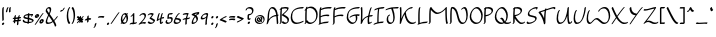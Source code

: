SplineFontDB: 3.2
FontName: RoystonRegular
FullName: Royston Regular
FamilyName: Royston
Weight: Regular
Copyright: Copyright (c) 2023, Bill Hails
UComments: "2023-1-27: Created with FontForge (http://fontforge.org)"
Version: 001.000
ItalicAngle: 0
UnderlinePosition: -204
UnderlineWidth: 102
Ascent: 1153
Descent: 895
InvalidEm: 0
LayerCount: 2
Layer: 0 0 "Back" 1
Layer: 1 0 "Fore" 0
XUID: [1021 524 1923241611 3393382]
FSType: 0
OS2Version: 0
OS2_WeightWidthSlopeOnly: 0
OS2_UseTypoMetrics: 1
CreationTime: 1674819720
ModificationTime: 1675514931
PfmFamily: 17
TTFWeight: 400
TTFWidth: 5
LineGap: 184
VLineGap: 0
OS2TypoAscent: 0
OS2TypoAOffset: 1
OS2TypoDescent: 0
OS2TypoDOffset: 1
OS2TypoLinegap: 184
OS2WinAscent: 0
OS2WinAOffset: 1
OS2WinDescent: 0
OS2WinDOffset: 1
HheadAscent: 0
HheadAOffset: 1
HheadDescent: 0
HheadDOffset: 1
OS2Vendor: 'PfEd'
OS2CodePages: 00000001.00000000
OS2UnicodeRanges: 00000001.00000000.00000000.00000000
Lookup: 258 0 0 "kerning" { "kerning-1" [100,0,4] } []
Lookup: 260 0 0 "accents" { "accents-1"  } []
MarkAttachClasses: 1
DEI: 91125
KernClass2: 24 16 "kerning-1"
 1 A
 7 D N O W
 5 J T Y
 9 K Q R U X
 1 P
 1 f
 11 b c e o p s
 5 t v w
 7 g q y z
 9 a i k l u
 9 C E G H I
 1 r
 1 B
 1 L
 1 S
 1 V
 1 Z
 1 F
 1 M
 1 d
 5 h m n
 1 j
 1 x
 1 A
 7 C G O Q
 31 B D E F H J K L M N P R S b h k
 15 a c d e g o q s
 5 U V W
 7 i m n r
 1 l
 1 f
 1 j
 7 I X Y Z
 1 T
 1 p
 1 t
 5 u v w
 5 x y z
 0 {} 0 {} 0 {} 0 {} 0 {} 0 {} 0 {} 0 {} 0 {} 0 {} 0 {} 0 {} 0 {} 0 {} 0 {} 0 {} 0 {} -21 {} -27 {} 0 {} 0 {} 0 {} 0 {} 0 {} -55 {} -191 {} 0 {} 0 {} 0 {} 0 {} 0 {} 0 {} 0 {} -55 {} 0 {} -27 {} -41 {} 0 {} -28 {} -41 {} -191 {} -68 {} -82 {} 0 {} 0 {} 0 {} 0 {} 0 {} 0 {} -164 {} -191 {} -27 {} -192 {} -137 {} -164 {} -109 {} -382 {} -260 {} -82 {} -109 {} -137 {} -82 {} -150 {} -137 {} 0 {} 0 {} 0 {} 0 {} 0 {} 0 {} 0 {} 0 {} -82 {} -300 {} 0 {} -164 {} 0 {} 0 {} 0 {} 0 {} 0 {} -82 {} -109 {} 0 {} -191 {} -82 {} -137 {} -109 {} -300 {} -191 {} 0 {} 0 {} -164 {} -55 {} -137 {} -123 {} 0 {} -82 {} -109 {} 0 {} -110 {} -82 {} -96 {} -69 {} -82 {} -164 {} 0 {} -68 {} 0 {} -109 {} -55 {} 0 {} 0 {} -27 {} 0 {} -41 {} 0 {} 0 {} -41 {} -27 {} -191 {} -273 {} -109 {} -123 {} 0 {} 0 {} 0 {} 0 {} 0 {} 0 {} 0 {} -27 {} 0 {} 0 {} -55 {} 0 {} -109 {} -205 {} -55 {} -55 {} 0 {} 0 {} 0 {} 0 {} 0 {} 0 {} 0 {} 0 {} 0 {} 0 {} 0 {} 0 {} 0 {} 0 {} 0 {} -27 {} 0 {} 0 {} 0 {} 0 {} 0 {} 0 {} 0 {} 0 {} -36 {} -18 {} 0 {} 0 {} -127 {} -237 {} 0 {} -82 {} 0 {} 0 {} 0 {} 0 {} 0 {} -137 {} -55 {} 0 {} 0 {} -109 {} 27 {} -55 {} -191 {} -55 {} 0 {} -82 {} 0 {} 0 {} 0 {} 0 {} 0 {} 0 {} 0 {} 27 {} 0 {} 0 {} -28 {} 0 {} -246 {} -164 {} -164 {} 0 {} 0 {} 0 {} 0 {} 0 {} 0 {} 0 {} 0 {} 0 {} 0 {} 0 {} 0 {} 0 {} -109 {} -164 {} 0 {} -82 {} 0 {} 0 {} 0 {} 0 {} 0 {} 0 {} 0 {} 0 {} 0 {} 0 {} 0 {} 0 {} -109 {} -218 {} 0 {} -164 {} 0 {} 0 {} 0 {} 0 {} 0 {} -55 {} 0 {} 0 {} -36 {} 0 {} 0 {} 0 {} -191 {} -109 {} 0 {} -123 {} -55 {} -82 {} -68 {} -41 {} 0 {} -55 {} 0 {} 0 {} -127 {} 0 {} -55 {} -55 {} -273 {} 0 {} 0 {} 0 {} -109 {} -27 {} -82 {} -68 {} 0 {} 0 {} 0 {} 0 {} 0 {} 0 {} 0 {} 0 {} -82 {} -109 {} 0 {} -191 {} 0 {} -82 {} 0 {} 0 {} 0 {} 0 {} 0 {} 0 {} -191 {} 0 {} -109 {} 0 {} -328 {} -164 {} 0 {} -96 {} -164 {} -137 {} -109 {} -82 {} 0 {} 0 {} 0 {} 0 {} 0 {} 0 {} 27 {} 0 {} 0 {} -82 {} 0 {} 0 {} 0 {} 0 {} 0 {} 0 {} 0 {} 0 {} 0 {} 0 {} 0 {} 0 {} 0 {} 0 {} -82 {} 0 {} 0 {} 0 {} 0 {} 0 {} 0 {} 0 {} 0 {} 0 {} 0 {} 0 {} 0 {} 0 {} 0 {} 0 {} 0 {} -191 {} 0 {} -109 {} 0 {} 0 {} 0 {} 0 {} 0 {} 0 {} 0 {} 0 {} 0 {} 0 {} 0 {} 0 {} 0 {} 0 {} 0 {} -123 {} 27 {} 0 {} 0 {} 0 {} 0 {} 0 {} 0 {} 0 {} -55 {} 0 {} -27 {} 0 {} -82 {} -55 {} 0 {} 0 {} 0 {} 0 {} 0 {} 0 {}
Encoding: ISO8859-1
Compacted: 1
UnicodeInterp: none
NameList: AGL For New Fonts
DisplaySize: -128
AntiAlias: 1
FitToEm: 0
WidthSeparation: 100
WinInfo: 0 14 7
BeginPrivate: 0
EndPrivate
Grid
-2048 643 m 0
 4096 643 l 1024
  Named: "lc-accents"
-2048 959 m 4
 4096 959 l 1028
  Named: "accents"
-2048 569.803283691 m 0
 4096 569.803283691 l 1024
  Named: "number height"
-2048 856.270568848 m 0
 4096 856.270568848 l 1024
  Named: "caps height"
-2048 464.27053833 m 0
 4096 464.27053833 l 1024
  Named: "x-height"
EndSplineSet
AnchorClass2: "bottom" "accents-1" "top" "accents-1"
BeginChars: 257 193

StartChar: A
Encoding: 65 65 0
Width: 676
VWidth: 1748
Flags: W
HStem: 779 74<236.352 388.758>
VStem: 82 74<230.323 611.465> 555 74<-15.686 377.537>
AnchorPoint: "bottom" 582.289 2 basechar 0
AnchorPoint: "top" 316.289 958 basechar 0
LayerCount: 2
Fore
SplineSet
603 390 m 1
 604 387 629 61 629 36 c 0
 629 12 593 -25 568 -25 c 0
 561 -25 555 -20 555 -12 c 0
 552 53 534 289 526 382 c 1
 268 362 156 219 105 22 c 0
 97 -11 59 -35 39 -35 c 0
 32 -35 27 -31 27 -23 c 0
 27 -18 29 -11 35 -1 c 1
 75 142 82 341 82 344 c 0
 96 833 298 853 330 853 c 0
 549 853 589 565 598 459 c 1
 615 460 630 460 635 460 c 0
 643 460 647 455 647 448 c 0
 647 430 626 403 603 390 c 1
520 451 m 1
 501 591 444 779 283 779 c 0
 169 779 157 415 156 390 c 0
 155 346 150 285 143 225 c 1
 257 380 406 434 520 451 c 1
EndSplineSet
Validated: 1
EndChar

StartChar: at
Encoding: 64 64 1
Width: 590
Flags: W
HStem: -35 58<199.096 397.82> 72 59<243.899 305.228 389.283 413.637> 304 56<324.125 347.298> 405 58<197.179 389.48>
VStem: 41 58<123.735 306.553> 137 61<175.186 287.22> 369 60<187.475 292.093> 488 58<113.574 304.859>
LayerCount: 2
Fore
SplineSet
245 348 m 0
 264 348 281 322 326 247 c 0
 338 226 351 206 363 187 c 1
 367 200 369 213 369 226 c 0
 369 252 361 276 348 289 c 0
 333 304 320 300 316 304 c 0
 315 305 314 307 314 310 c 0
 314 325 341 360 371 360 c 0
 402 360 429 323 429 270 c 0
 429 232 416 188 389 151 c 1
 395 144 404 134 413 131 c 0
 414 131 l 0
 420 131 423 128 423 123 c 0
 423 107 395 72 371 72 c 0
 357 72 345 83 332 98 c 1
 306 82 280 76 255 76 c 0
 174 76 137 175 137 218 c 0
 137 275 199 348 245 348 c 0
306 135 m 1
 294 154 281 175 269 195 c 0
 239 246 217 280 204 288 c 1
 200 280 198 270 198 259 c 0
 198 208 239 135 299 135 c 2
 306 135 l 1
279 -35 m 0
 123 -35 41 73 41 190 c 0
 41 322 148 463 320 463 c 0
 466 463 546 353 546 235 c 0
 546 102 443 -35 279 -35 c 0
488 195 m 0
 488 303 417 405 282 405 c 0
 148 405 99 320 99 231 c 0
 99 132 165 23 317 23 c 0
 471 23 488 142 488 195 c 0
EndSplineSet
Validated: 1
EndChar

StartChar: question
Encoding: 63 63 2
Width: 470
Flags: W
HStem: -43 126<150.43 241.733> 161 89<249.562 278.057> 413 71<203.958 302.331> 778 75<119.944 311.939>
VStem: 30 75<678.546 753.308> 127 75<238.815 412.228> 136 120<-30.3352 69.7894> 361 75<544.173 731.052>
LayerCount: 2
Fore
SplineSet
210 484 m 2xfd
 256 484 305 499 327 521 c 0
 359 553 361 624 361 638 c 0
 361 736 276 778 199 778 c 0
 149 778 116 760 110 754 c 1
 105 739 105 739 105 731 c 0
 105 707 67 669 43 669 c 0
 35 669 30 673 30 682 c 0
 30 763 125 853 251 853 c 0
 347 853 436 799 436 688 c 0
 436 516 314 430 206 413 c 1
 205 397 202 351 202 313 c 0
 202 277 202 239 249 236 c 1
 261 246 272 250 280 250 c 0
 288 250 293 245 293 237 c 0
 293 214 250 161 201 161 c 0
 176 161 156 174 145 185 c 0
 133 197 127 203 127 267 c 0
 127 332 135 420 135 424 c 0
 137 449 173 484 196 484 c 2
 210 484 l 2xfd
177 -43 m 0
 155 -43 136 -27 136 -2 c 0
 136 33 179 83 216 83 c 0
 237 83 256 67 256 42 c 0xfb
 256 7 214 -43 177 -43 c 0
EndSplineSet
Validated: 1
EndChar

StartChar: greater
Encoding: 62 62 3
Width: 438
Flags: W
HStem: 73 77<54.1939 154.023>
VStem: 42 356
LayerCount: 2
Fore
SplineSet
42 348 m 0
 42 371 84 413 107 413 c 0
 110 413 262 337 391 294 c 0
 396 292 398 289 398 284 c 0
 398 269 381 242 357 227 c 0
 309 197 109 73 55 73 c 0
 47 73 43 78 43 85 c 0
 43 110 84 150 108 150 c 0
 133 150 272 231 281 237 c 1
 49 326 42 336 42 348 c 0
EndSplineSet
Validated: 1
EndChar

StartChar: equal
Encoding: 61 61 4
Width: 423
Flags: W
HStem: 200 77<69.2295 308.235> 336 77<69.2295 308.235>
VStem: 46 329<200.875 256.116 336.875 392.085>
LayerCount: 2
Fore
SplineSet
209 200 m 0
 124 200 79 188 59 188 c 0
 50 188 46 190 46 198 c 0
 46 218 79 256 106 263 c 0
 131 269 202 277 264 277 c 0
 374 277 375 253 375 244 c 0
 375 217 331 178 309 178 c 0
 292 178 320 200 209 200 c 0
209 336 m 0
 124 336 79 324 59 324 c 0
 50 324 46 326 46 334 c 0
 46 354 79 392 106 399 c 0
 131 405 202 413 264 413 c 0
 374 413 375 390 375 380 c 0
 375 353 331 314 309 314 c 0
 292 314 320 336 209 336 c 0
EndSplineSet
Validated: 1
EndChar

StartChar: less
Encoding: 60 60 5
Width: 435
Flags: W
HStem: 337 76<284.404 381.806>
VStem: 38 356
LayerCount: 2
Fore
SplineSet
394 138 m 0
 394 115 351 73 329 73 c 0
 326 73 174 149 45 192 c 0
 40 194 38 198 38 203 c 0
 38 218 55 244 79 259 c 0
 141 298 329 413 381 413 c 0
 389 413 393 408 393 401 c 0
 393 376 352 337 328 337 c 0
 303 337 164 255 155 249 c 1
 386 160 394 150 394 138 c 0
EndSplineSet
Validated: 1
EndChar

StartChar: semicolon
Encoding: 59 59 6
Width: 257
Flags: W
HStem: 278 125<107.092 198.614>
VStem: 93 120<290.497 390.503> 112 83<-132.983 24.2305>
LayerCount: 2
Fore
SplineSet
47 -213 m 0xa0
 47 -200 62 -176 84 -158 c 1
 99 -122 111 -65 112 -32 c 0
 113 -8 162 41 186 41 c 0
 191 41 195 39 195 33 c 0
 195 10 183 -75 154 -133 c 0
 125 -192 76 -222 56 -222 c 0
 49 -222 47 -218 47 -213 c 0xa0
93 319 m 0xc0
 93 354 135 403 172 403 c 0
 193 403 213 387 213 362 c 0
 213 327 170 278 133 278 c 0
 111 278 93 294 93 319 c 0xc0
EndSplineSet
Validated: 1
EndChar

StartChar: colon
Encoding: 58 58 7
Width: 279
Flags: W
HStem: -63 126<125.092 215.908> 278 125<126.092 217.862>
VStem: 111 119<-50.5366 50.4252 289.307 389.399>
LayerCount: 2
Fore
SplineSet
152 278 m 0
 130 278 112 295 112 319 c 0
 112 354 154 403 191 403 c 0
 213 403 232 387 232 362 c 0
 232 327 190 278 152 278 c 0
190 63 m 0
 214 63 230 45 230 22 c 0
 230 -14 188 -63 151 -63 c 0
 129 -63 111 -46 111 -22 c 0
 111 14 153 63 190 63 c 0
EndSplineSet
Validated: 1
EndChar

StartChar: nine
Encoding: 57 57 8
Width: 456
Flags: W
HStem: 243 76<90.008 243.993> 498 75<210.258 340.367>
VStem: 37 75<280 410.455> 275 75<-33.7569 323.423>
LayerCount: 2
Fore
SplineSet
341 449 m 0
 342 457 344 475 340 481 c 0
 336 487 310 498 279 498 c 0
 221 498 112 440 112 349 c 0
 112 329 134 319 164 319 c 0
 181 319 199 322 218 328 c 0
 306 356 321 394 341 449 c 0
329 573 m 0
 418 573 418 533 418 518 c 0
 418 446 350 287 350 101 c 0
 350 61 355 25 355 22 c 0
 355 -2 316 -41 292 -41 c 0
 283 -41 275 -41 275 51 c 0
 275 155 295 251 313 327 c 1
 250 273 170 243 113 243 c 0
 68 243 37 261 37 299 c 0
 37 433 212 573 329 573 c 0
EndSplineSet
Validated: 1
EndChar

StartChar: eight
Encoding: 56 56 9
Width: 448
VWidth: 1468
Flags: W
HStem: -40 75<111.001 203.244>
VStem: 35 76<0.5 169.632> 282 77<110.834 283.51>
LayerCount: 2
Fore
SplineSet
246 420 m 1
 272 445 300 471 331 496 c 1
 247 486 189 472 167 466 c 1
 198 452 224 436 246 420 c 1
182 349 m 1
 147 375 100 399 38 418 c 0
 23 422 30 448 52 470 c 0
 113 532 305 565 402 573 c 0
 416 574 421 560 421 536 c 0
 421 477 374 438 350 438 c 0
 345 438 341 440 339 444 c 1
 317 426 297 409 280 391 c 1
 351 322 359 246 359 216 c 0
 359 141 257 -40 64 -40 c 0
 46 -40 35 -18 35 19 c 0
 35 91 76 219 182 349 c 1
116 35 m 1
 226 37 282 99 282 174 c 0
 282 221 260 274 215 319 c 1
 134 213 111 116 111 67 c 0
 111 51 113 41 116 35 c 1
EndSplineSet
Validated: 1
EndChar

StartChar: seven
Encoding: 55 55 10
Width: 452
Flags: W
HStem: 498 75<82.5537 257.255>
VStem: 169 78<-18.4541 245>
LayerCount: 2
Fore
SplineSet
341 550 m 0
 341 528 293 469 264 322 c 1
 418 331 367 349 403 349 c 0
 411 349 416 344 416 336 c 0
 416 326 409 311 394 296 c 0
 358 260 295 253 252 249 c 1
 247 209 244 164 244 116 c 0
 244 71 247 37 247 34 c 0
 247 10 208 -28 184 -28 c 0
 173 -28 169 -27 169 66 c 0
 169 132 174 192 183 245 c 1
 144 243 108 239 86 229 c 1
 87 232 l 1
 73 218 58 210 48 210 c 0
 40 210 35 214 35 223 c 0
 35 225 42 302 197 317 c 1
 216 399 242 458 258 491 c 1
 240 496 219 498 199 498 c 0
 122 498 72 475 50 475 c 0
 42 475 38 478 38 487 c 0
 38 506 66 541 92 549 c 0
 157 568 209 573 247 573 c 0
 269 573 341 569 341 550 c 0
EndSplineSet
Validated: 1
EndChar

StartChar: six
Encoding: 54 54 11
Width: 452
Flags: W
HStem: -34 75<123.891 289.866> 227 76<168 298.185> 498 75<262.186 334.997>
VStem: 36 75<56.1303 216.073> 339 75<81.1682 185.922>
LayerCount: 2
Fore
SplineSet
339 126 m 0
 339 210 199 225 136 227 c 1
 121 188 111 158 111 128 c 0
 111 51 175 41 210 41 c 0
 268 41 339 71 339 126 c 0
160 -34 m 0
 52 -34 36 36 36 78 c 0
 36 190 219 573 331 573 c 0
 346 573 345 563 345 560 c 0
 345 538 309 499 283 498 c 1
 239 457 169 305 168 303 c 1
 269 302 414 281 414 176 c 0
 414 90 298 -34 160 -34 c 0
EndSplineSet
Validated: 1
EndChar

StartChar: five
Encoding: 53 53 12
Width: 429
VWidth: 1468
Flags: W
HStem: -54 74<115.106 256.662> 254 75<198.102 310.855> 498 75<212.507 387.249>
VStem: 28 75<33.2802 146.666> 122 75<310 484.349> 323 75<86.2487 244.649>
LayerCount: 2
Fore
SplineSet
397 560 m 0
 397 538 362 499 336 498 c 0
 284 497 243 494 211 487 c 1
 200 431 197 339 197 310 c 1
 221 319 257 329 292 329 c 0
 394 329 398 241 398 212 c 0
 398 68 260 -54 134 -54 c 0
 84 -54 28 -20 28 46 c 0
 28 103 73 177 111 177 c 0
 120 177 125 172 125 164 c 0
 125 146 103 129 103 95 c 0
 103 49 146 20 182 20 c 0
 244 20 323 57 323 163 c 0
 323 236 284 254 243 254 c 0
 191 254 151 228 133 228 c 0
 126 228 122 232 122 242 c 0
 122 249 122 303 127 362 c 0
 140 534 159 567 384 573 c 0
 397 573 397 563 397 560 c 0
EndSplineSet
Validated: 1
EndChar

StartChar: four
Encoding: 52 52 13
Width: 452
Flags: W
HStem: -35 79<271.419 321.617> 269 85<293.682 408.465> 553 20G<173 187 326.5 341>
VStem: 196 75<44.2705 233>
LayerCount: 2
Fore
SplineSet
240 -35 m 0
 196 -35 196 58 196 91 c 0
 196 145 203 198 208 233 c 1
 173 212 131 183 83 142 c 0
 70 131 58 125 49 125 c 0
 41 125 36 130 36 138 c 0
 36 139 36 140 36 141 c 0
 37 146 68 383 124 523 c 0
 133 547 163 573 183 573 c 0
 191 573 196 568 196 560 c 0
 196 557 153 456 117 227 c 1
 154 255 188 278 219 296 c 1
 232 361 251 436 277 519 c 0
 285 543 316 572 337 572 c 0
 345 572 350 568 350 560 c 0
 350 550 317 461 292 333 c 1
 328 348 356 354 377 354 c 0
 405 354 416 344 416 332 c 0
 416 307 375 269 354 269 c 0
 349 269 345 271 342 276 c 1
 339 279 335 280 329 280 c 0
 311 280 282 269 281 269 c 0
 274 217 271 175 271 141 c 0
 271 52 271 44 287 44 c 0
 289 44 291 44 293 44 c 1
 319 92 346 92 354 92 c 0
 362 92 367 88 367 80 c 0
 367 63 318 -35 240 -35 c 0
EndSplineSet
Validated: 1
EndChar

StartChar: three
Encoding: 51 51 14
Width: 449
Flags: W
HStem: -31 75<130.525 303.291> 498 75<104.984 260.452>
VStem: 36 371
LayerCount: 2
Fore
SplineSet
36 50 m 0
 36 73 75 111 97 111 c 0
 101 111 105 110 107 107 c 2
 107 107 117 94 128 83 c 0
 164 47 194 44 231 44 c 0
 305 44 334 83 337 127 c 1
 132 268 l 2
 128 271 127 274 127 278 c 0
 127 309 218 378 262 476 c 1
 239 490 208 498 178 498 c 0
 145 498 112 489 90 467 c 0
 58 435 36 440 36 456 c 0
 36 489 121 573 227 573 c 0
 281 573 340 550 340 530 c 0
 340 501 291 413 215 326 c 1
 407 194 l 2
 412 191 412 184 412 181 c 0
 412 87 311 -31 184 -31 c 0
 68 -31 36 48 36 50 c 0
EndSplineSet
Validated: 1
EndChar

StartChar: two
Encoding: 50 50 15
Width: 450
Flags: W
HStem: 24 75<151.012 379.833> 498 75<171.772 314.08>
VStem: 335 76<317.629 479.726>
LayerCount: 2
Fore
SplineSet
411 68 m 0
 411 46 375 6 350 6 c 0
 342 6 307 24 254 24 c 0
 158 24 71 -41 46 -41 c 0
 38 -41 33 -36 33 -28 c 0
 33 -18 40 -3 55 12 c 0
 61 18 92 44 144 96 c 0
 222 174 335 302 335 390 c 0
 335 465 290 498 239 498 c 0
 205 498 170 484 145 459 c 0
 135 449 134 445 126 437 c 0
 100 411 73 409 73 428 c 0
 73 465 180 573 288 573 c 0
 402 573 410 467 410 439 c 0
 410 304 228 118 187 77 c 1
 225 90 263 99 302 99 c 0
 328 99 411 90 411 68 c 0
EndSplineSet
Validated: 1
EndChar

StartChar: one
Encoding: 49 49 16
Width: 444
Flags: W
HStem: -9 74<265 368.259> 553 20G<251 265>
VStem: 197 75<65 448>
LayerCount: 2
Fore
SplineSet
98 372 m 0
 84 372 82 383 82 386 c 0
 82 405 110 438 136 446 c 1
 165 477 205 536 206 537 c 0
 221 559 244 573 258 573 c 0
 272 573 272 573 272 368 c 0
 272 259 271 131 265 65 c 1
 323 65 359 69 373 77 c 0
 393 90 409 88 409 73 c 0
 409 58 392 33 370 19 c 0
 333 -5 287 -8 240 -9 c 1
 225 -26 208 -34 197 -34 c 0
 189 -34 184 -30 184 -22 c 0
 184 -21 185 -21 187 -10 c 1
 116 -11 84 -20 69 -29 c 0
 49 -41 33 -39 33 -24 c 0
 33 -22 38 53 193 63 c 1
 196 122 197 212 197 319 c 2
 197 448 l 1
 170 416 129 372 98 372 c 0
EndSplineSet
Validated: 1
EndChar

StartChar: zero
Encoding: 48 48 17
Width: 449
VWidth: 1468
Flags: W
HStem: -31 75<165.211 292.531> 500 73<178.249 287>
VStem: 43 75<158.967 410.888> 337 75<103.057 383.211 537.125 563.332>
LayerCount: 2
Fore
SplineSet
37 -13 m 0
 37 -6 37 -6 73 55 c 1
 53 100 43 159 43 220 c 0
 43 443 166 573 281 573 c 0
 293 573 316 571 343 537 c 1
 343 537 367 568 390 568 c 0
 399 568 404 563 404 555 c 0
 404 548 404 548 371 489 c 1
 382 464 412 388 412 278 c 0
 412 64 287 -31 180 -31 c 0
 162 -31 130 -26 101 9 c 1
 100 8 76 -26 50 -26 c 0
 42 -26 37 -22 37 -13 c 0
314 386 m 1
 264 296 202 183 154 99 c 1
 169 72 193 44 229 44 c 0
 286 44 305 66 321 114 c 0
 332 148 337 188 337 228 c 0
 337 283 328 339 314 386 c 1
131 158 m 1
 143 179 143 179 290 444 c 1
 270 483 246 500 222 500 c 0
 169 500 118 410 118 272 c 0
 118 232 122 193 131 158 c 1
EndSplineSet
Validated: 1
EndChar

StartChar: slash
Encoding: 47 47 18
Width: 521
Flags: W
HStem: -33 606
LayerCount: 2
Fore
SplineSet
49 11 m 0
 83 54 363 478 427 546 c 0
 444 565 461 573 471 573 c 0
 479 573 484 568 484 561 c 0
 484 552 477 539 463 523 c 0
 418 474 138 54 96 1 c 0
 80 -19 58 -33 45 -33 c 0
 29 -33 31 -12 49 11 c 0
EndSplineSet
Validated: 1
EndChar

StartChar: period
Encoding: 46 46 19
Width: 265
Flags: W
HStem: -62 125<110.386 200.908>
VStem: 96 119<-49.5027 50.4252>
LayerCount: 2
Fore
SplineSet
176 63 m 0
 199 63 215 45 215 22 c 0
 215 -13 173 -62 136 -62 c 0
 114 -62 96 -46 96 -21 c 0
 96 15 139 63 176 63 c 0
EndSplineSet
Validated: 1
EndChar

StartChar: hyphen
Encoding: 45 45 20
Width: 421
Flags: W
HStem: 336 77<69.2295 308.235>
VStem: 46 329<336.875 392.085>
LayerCount: 2
Fore
SplineSet
209 336 m 0
 124 336 79 324 59 324 c 0
 50 324 46 326 46 334 c 0
 46 354 79 392 106 399 c 0
 131 405 202 413 264 413 c 0
 374 413 375 390 375 380 c 0
 375 353 331 314 309 314 c 0
 292 314 320 336 209 336 c 0
EndSplineSet
Validated: 1
EndChar

StartChar: comma
Encoding: 44 44 21
Width: 278
Flags: W
HStem: -200 263
VStem: 143 83<-110.709 46.2305>
LayerCount: 2
Fore
SplineSet
78 -191 m 0
 78 -178 93 -155 115 -137 c 1
 130 -101 142 -43 143 -10 c 0
 144 14 193 63 217 63 c 0
 222 63 226 60 226 54 c 0
 226 31 214 -53 185 -111 c 0
 156 -170 107 -200 87 -200 c 0
 80 -200 78 -196 78 -191 c 0
EndSplineSet
Validated: 1
EndChar

StartChar: plus
Encoding: 43 43 22
Width: 407
Flags: W
HStem: 182 99<243.3 359.781> 191 76<49.8801 163>
VStem: 158 77<63.7617 202 281 396.599>
LayerCount: 2
Fore
SplineSet
163 203 m 1xa0
 116 201 70 195 55 191 c 0
 43 188 38 194 38 202 c 0
 38 222 71 260 98 267 c 0x60
 111 270 134 273 163 276 c 1
 163 296 164 315 164 330 c 0
 164 400 230 413 231 413 c 0
 242 413 242 409 242 386 c 0
 242 359 241 321 241 281 c 1
 246 281 251 281 256 281 c 0
 366 281 367 257 367 248 c 0
 367 221 323 182 301 182 c 0
 281 182 312 197 240 202 c 1
 239 147 238 123 235 113 c 0
 228 87 190 51 168 51 c 0
 161 51 158 55 158 62 c 0
 158 63 161 81 163 203 c 1xa0
EndSplineSet
Validated: 1
EndChar

StartChar: asterisk
Encoding: 42 42 23
Width: 433
Flags: W
HStem: 34 374
VStem: 178 78<344 400.002>
LayerCount: 2
Fore
SplineSet
361 122 m 0
 361 99 321 59 298 59 c 0
 295 59 291 61 289 63 c 0
 288 64 281 76 250 114 c 1
 244 88 205 51 182 51 c 0
 176 51 172 52 172 59 c 0
 172 61 175 88 175 96 c 2
 175 96 175 104 176 148 c 1
 116 81 105 64 97 57 c 0
 82 41 67 34 57 34 c 0
 48 34 43 39 43 47 c 0
 43 63 70 97 165 202 c 1
 123 200 83 195 69 191 c 0
 67 191 65 191 63 191 c 0
 55 191 52 196 52 202 c 0
 52 219 80 260 115 268 c 1
 61 326 47 335 47 336 c 0
 44 338 43 342 43 345 c 0
 43 368 83 408 106 408 c 0
 117 408 151 372 178 344 c 1
 178 345 l 2
 178 369 221 413 245 413 c 0
 256 413 256 409 256 386 c 0
 256 364 256 333 256 300 c 1
 336 385 361 407 381 407 c 0
 389 407 393 402 393 393 c 0
 393 383 386 369 371 353 c 0
 369 351 359 346 297 281 c 1
 376 277 381 260 381 248 c 0
 381 223 342 187 320 183 c 1
 343 154 361 132 361 122 c 0
EndSplineSet
Validated: 1
EndChar

StartChar: parenright
Encoding: 41 41 24
Width: 246
Flags: W
HStem: -31 21G<42.5 78.5> 833 20G<81 95>
VStem: 134 75<157.601 659.114>
LayerCount: 2
Fore
SplineSet
47 -31 m 0
 38 -31 32 -26 32 -17 c 0
 32 -9 37 3 49 17 c 0
 132 117 134 369 134 373 c 0
 134 645 62 755 35 782 c 0
 33 784 32 788 32 791 c 0
 32 813 69 853 93 853 c 0
 97 853 101 851 104 848 c 0
 118 834 209 732 209 421 c 0
 209 167 110 -31 47 -31 c 0
EndSplineSet
Validated: 1
EndChar

StartChar: parenleft
Encoding: 40 40 25
Width: 248
Flags: W
HStem: -31 21G<143.5 166> 833 20G<169.5 205.5>
VStem: 38 75<159.567 656.249>
LayerCount: 2
Fore
SplineSet
38 401 m 0
 38 655 138 853 201 853 c 0
 210 853 215 848 215 839 c 0
 215 831 210 819 198 805 c 0
 115 705 113 453 113 449 c 0
 113 177 184 67 211 40 c 0
 214 37 215 34 215 30 c 0
 215 8 178 -31 154 -31 c 0
 133 -31 38 84 38 401 c 0
EndSplineSet
Validated: 1
EndChar

StartChar: quotesingle
Encoding: 39 39 26
Width: 350
Flags: W
HStem: 644 84<71.4809 187.419>
VStem: 54 240
LayerCount: 2
Fore
SplineSet
132 728 m 0
 157 728 179 733 192 740 c 1
 200 752 206 768 212 786 c 0
 221 813 265 853 286 853 c 0
 291 853 294 851 294 845 c 0
 294 821 220 644 68 644 c 0
 59 644 54 645 54 653 c 0
 54 674 100 728 132 728 c 0
EndSplineSet
Validated: 1
EndChar

StartChar: ampersand
Encoding: 38 38 27
Width: 691
Flags: W
HStem: -29 74<117.075 297.051> 779 74<121.431 232.12>
VStem: 36 74<51.8711 229.718 623.247 766.54> 242 75<576.327 771.17>
LayerCount: 2
Fore
SplineSet
645 380 m 0
 654 380 659 375 659 366 c 0
 659 349 572 225 478 135 c 1
 577 -33 579 -100 579 -102 c 0
 579 -125 543 -163 518 -163 c 0
 491 -163 529 -135 407 74 c 1
 303 -5 212 -29 139 -29 c 0
 101 -29 36 -21 36 72 c 0
 36 162 95 293 161 438 c 1
 46 599 33 625 33 647 c 0
 33 780 150 853 219 853 c 0
 317 853 317 759 317 726 c 0
 317 677 312 643 242 486 c 1
 330 363 395 271 455 174 c 1
 568 285 599 380 645 380 c 0
187 45 m 0
 245 45 311 62 383 113 c 1
 326 206 258 302 197 388 c 1
 148 277 110 181 110 119 c 0
 110 52 155 45 187 45 c 0
170 779 m 0
 120 779 107 737 107 695 c 0
 107 694 l 1
 111 678 122 656 205 538 c 1
 242 626 242 649 242 677 c 0
 242 736 230 779 170 779 c 0
EndSplineSet
Validated: 1
EndChar

StartChar: percent
Encoding: 37 37 28
Width: 542
Flags: W
HStem: 35 81<327.5 420.965> 178 81<360.265 419.575> 292 81<89.5 183.082> 435 81<123.265 181.608> 553 20G<470 479>
VStem: 40 81<374.476 434.209> 184 82<373.981 463> 277 82<117.172 177.209> 422 81<116.981 206>
LayerCount: 2
Fore
SplineSet
422 124 m 0
 420 175 365 178 359 178 c 1
 359 170 l 2
 359 142 377 116 412 116 c 0
 422 116 422 116 422 124 c 0
351 35 m 0
 304 35 277 67 277 108 c 0
 277 178 354 259 419 259 c 0
 471 259 503 228 503 184 c 0
 503 120 427 35 351 35 c 0
184 381 m 0
 182 432 128 435 122 435 c 1
 122 432 121 430 121 427 c 0
 121 399 140 373 175 373 c 0
 185 373 184 373 184 381 c 0
113 292 m 0
 66 292 40 324 40 365 c 0
 40 435 117 516 182 516 c 0
 234 516 266 485 266 441 c 0
 266 377 189 292 113 292 c 0
53 11 m 0
 87 54 367 478 431 546 c 0
 448 565 465 573 475 573 c 0
 483 573 488 568 488 561 c 0
 488 552 481 539 467 523 c 0
 422 474 142 54 100 1 c 0
 84 -19 62 -33 49 -33 c 0
 33 -33 35 -12 53 11 c 0
EndSplineSet
Validated: 1
EndChar

StartChar: dollar
Encoding: 36 36 29
Width: 637
Flags: W
HStem: -29 21G<291 306> 262 67<170.071 238.706> 440 63<182.146 297> 451 69<373 496> 553 20G<356 365.5>
VStem: 35 69<142.291 211.24> 74 69<357.77 414.238> 293 75<94 236 329 440 512 559.077> 465 103<409.854 449.831> 530 69<115.541 181.839>
LayerCount: 2
Fore
SplineSet
465 390 m 0xdb80
 465 405 487 426 496 451 c 1
 450 451 408 450 371 447 c 1
 370 408 370 362 369 316 c 1
 502 289 599 249 599 175 c 0
 599 162 578 46 357 27 c 1
 351 3 317 -29 295 -29 c 0
 287 -29 283 -25 283 -17 c 2
 283 -17 285 -5 287 24 c 1
 110 24 35 85 35 164 c 0
 35 189 74 221 93 221 c 0
 100 221 104 218 104 209 c 0xdd40
 104 115 241 97 290 94 c 1
 291 140 292 197 293 253 c 1
 272 257 253 260 238 262 c 0
 146 276 74 294 74 349 c 0
 74 377 93 407 112 426 c 0
 131 445 170 482 298 503 c 1xeb
 300 551 350 573 362 573 c 0
 369 573 374 569 374 561 c 2
 374 561 374 550 373 512 c 1
 423 517 484 520 556 520 c 0
 568 520 568 510 568 507 c 0
 568 467 511 377 479 377 c 0
 472 377 465 382 465 390 c 0xdb80
297 440 m 1xeb
 219 430 168 415 143 399 c 1
 143 398 143 396 143 395 c 0
 143 353 243 337 295 329 c 1
 296 370 296 409 297 440 c 1xeb
364 93 m 1
 458 97 510 117 530 131 c 1xc940
 529 183 449 215 368 236 c 1
 367 182 366 132 364 93 c 1
EndSplineSet
Validated: 1
EndChar

StartChar: numbersign
Encoding: 35 35 30
Width: 509
Flags: W
HStem: 132 71<178 266.406> 141 74<179.457 268 349 448.314> 251 77<53.7667 111> 269 71<189 294> 283 78<378.356 455.482> 443 20G<180 195>
VStem: 96 75<39.6892 121> 129 74<344.395 453.787> 253 81<-41.8503 138.959>
LayerCount: 2
Fore
SplineSet
334 11 m 0x0d80
 334 -12 293 -51 271 -51 c 0
 262 -51 253 -47 253 -5 c 0
 253 42 264 119 268 141 c 1x4d80
 234 138 199 135 173 132 c 1
 172 114 171 99 171 92 c 0
 171 68 132 29 108 29 c 0
 100 29 96 33 96 41 c 0
 96 52 97 83 100 121 c 1
 88 119 78 117 67 115 c 0
 49 106 38 109 38 121 c 0
 38 138 64 177 105 189 c 1
 107 218 109 239 111 259 c 1
 95 256 81 254 67 251 c 0
 49 242 38 245 38 257 c 0
 38 258 45 311 117 328 c 1xa680
 121 363 125 392 129 408 c 0
 136 433 169 463 191 463 c 0
 199 463 203 459 203 451 c 0
 203 450 198 435 189 340 c 1x1580
 226 345 270 349 311 353 c 1
 317 379 337 458 387 458 c 0
 395 458 400 454 400 446 c 0
 400 445 387 401 377 358 c 1
 406 360 430 361 446 361 c 0
 459 361 467 362 467 350 c 0
 467 339 459 323 444 308 c 0
 422 286 422 286 361 283 c 1
 357 263 353 241 349 220 c 1
 390 223 425 225 446 225 c 0
 459 225 467 226 467 214 c 0
 467 189 426 148 402 148 c 0
 371 148 372 148 338 146 c 1
 331 95 328 64 328 45 c 0
 328 14 334 21 334 11 c 0x0d80
294 279 m 1
 238 275 193 270 183 269 c 1
 181 247 180 224 178 203 c 1x9480
 209 207 245 212 281 215 c 1
 285 237 290 259 294 279 c 1
EndSplineSet
Validated: 1
EndChar

StartChar: quotedbl
Encoding: 34 34 31
Width: 345
Flags: W
HStem: 576 277
VStem: 47 81<588.374 755.286> 204 89<582.666 833.816>
LayerCount: 2
Fore
SplineSet
293 643 m 0
 293 622 256 576 230 576 c 0
 215 576 204 590 204 633 c 0
 204 682 218 747 218 780 c 0
 218 823 270 853 285 853 c 0
 296 853 296 845 296 837 c 0
 296 801 282 730 282 686 c 0
 282 647 293 654 293 643 c 0
128 646 m 0
 128 624 89 579 65 579 c 0
 55 579 47 587 47 610 c 0
 47 624 50 639 54 655 c 0
 66 705 91 764 101 795 c 0
 109 820 145 853 166 853 c 0
 173 853 177 849 177 842 c 0
 177 825 125 714 125 665 c 0
 125 647 128 655 128 646 c 0
EndSplineSet
Validated: 1
EndChar

StartChar: exclam
Encoding: 33 33 32
Width: 253
Flags: W
HStem: -56 125<112.386 203.614> 833 20G<174 189>
VStem: 98 120<-43.5027 56.4252> 111 75<156.138 833.375>
LayerCount: 2
Fore
SplineSet
186 618 m 0xd0
 186 448 195 246 195 215 c 0
 195 188 156 152 133 152 c 0
 120 152 120 162 120 166 c 0
 120 170 111 434 111 573 c 0
 111 674 114 751 123 795 c 0
 128 820 163 853 185 853 c 0
 193 853 198 849 198 841 c 0
 198 839 186 801 186 618 c 0xd0
178 69 m 0
 201 69 218 51 218 28 c 0
 218 -7 175 -56 138 -56 c 0
 116 -56 98 -40 98 -15 c 0xe0
 98 21 141 69 178 69 c 0
EndSplineSet
Validated: 1
EndChar

StartChar: space
Encoding: 32 32 33
Width: 600
Flags: W
LayerCount: 2
Fore
Validated: 1
EndChar

StartChar: uni001F
Encoding: 31 31 34
Width: 136
Flags: W
LayerCount: 2
Fore
Validated: 1
EndChar

StartChar: B
Encoding: 66 66 35
Width: 552
Flags: W
HStem: -38 74<249.567 408.867> 779 74<154.865 420.08>
VStem: 62 75<-2.06769 719.023> 421 74<701.24 767.843> 437 75<64.6187 239.314>
LayerCount: 2
Fore
SplineSet
146 48 m 0xe8
 146 71 185 109 207 109 c 0
 211 109 214 108 217 105 c 2
 217 105 225 94 235 84 c 0
 271 48 317 36 344 36 c 0
 428 36 437 101 437 132 c 0xe8
 437 244 353 294 215 375 c 0
 194 387 173 400 150 414 c 0
 138 421 145 445 165 465 c 0
 172 472 255 543 321 609 c 0
 416 704 421 733 421 753 c 1
 392 777 286 779 285 779 c 0
 241 779 195 773 155 760 c 1
 140 662 137 499 137 355 c 0
 137 239 139 136 139 92 c 0
 139 0 59 -35 43 -35 c 0
 31 -35 30 -27 30 -22 c 0
 30 -8 44 14 65 29 c 1
 65 39 l 2
 65 42 62 232 62 308 c 0
 62 501 69 639 82 723 c 1
 33 686 33 717 33 719 c 0
 33 737 49 762 98 792 c 1
 116 840 152 849 160 849 c 0
 168 849 173 845 173 836 c 0
 173 833 173 830 172 827 c 1
 228 847 284 853 330 853 c 0
 331 853 495 852 495 803 c 0xf0
 495 720 408 622 238 470 c 1
 442 349 512 307 512 179 c 0
 512 58 398 -38 296 -38 c 0
 210 -38 146 32 146 48 c 0xe8
EndSplineSet
Validated: 1
EndChar

StartChar: C
Encoding: 67 67 36
Width: 736
Flags: W
HStem: -35 73<235.081 510.457> 779 74<407 693.321>
VStem: 37 74<173.198 531.009>
AnchorPoint: "top" 336 959 basechar 0
AnchorPoint: "bottom" 324 -1 basechar 0
LayerCount: 2
Fore
SplineSet
37 309 m 0
 37 814 474 849 688 853 c 0
 701 853 702 842 702 839 c 0
 702 817 668 779 642 779 c 0
 499 777 304 756 205 657 c 0
 130 582 111 460 111 355 c 0
 111 195 178 38 368 38 c 0
 523 38 653 133 691 133 c 0
 698 133 702 129 702 121 c 0
 702 105 683 78 660 66 c 0
 523 -5 411 -35 322 -35 c 0
 60 -35 37 218 37 309 c 0
EndSplineSet
Validated: 1
EndChar

StartChar: D
Encoding: 68 68 37
Width: 734
Flags: W
HStem: -37 74<241.42 440.563> 779 66<194.758 439.129>
VStem: 63 74<138 653.664> 626 74<245.859 576.89>
LayerCount: 2
Fore
SplineSet
30 657 m 0
 30 669 41 692 84 733 c 1
 102 834 143 845 160 845 c 0
 168 845 174 841 174 832 c 0
 174 822 169 820 163 795 c 1
 226 834 292 853 356 853 c 0
 539 853 700 700 700 443 c 0
 700 99 434 -37 307 -37 c 0
 209 -37 155 16 133 45 c 1
 114 -3 70 -39 44 -39 c 0
 32 -39 30 -31 30 -26 c 0
 30 -12 44 10 65 25 c 1
 65 35 l 2
 65 38 63 229 63 305 c 0
 63 442 66 566 75 658 c 1
 53 640 30 638 30 657 c 0
626 396 m 0
 626 643 467 779 308 779 c 0
 254 779 200 763 152 730 c 1
 140 631 137 483 137 352 c 0
 137 268 138 191 139 138 c 1
 155 151 172 155 179 148 c 0
 182 145 189 121 218 92 c 0
 266 44 327 37 355 37 c 0
 437 37 626 106 626 396 c 0
EndSplineSet
Validated: 1
EndChar

StartChar: E
Encoding: 69 69 38
Width: 728
Flags: W
HStem: 54 78<242.055 536.554> 411 75<239.732 551.915> 777 76<306.614 689.754>
VStem: 65 75<60.4176 363.892 401 694.998>
AnchorPoint: "bottom" 293 68 basechar 0
AnchorPoint: "top" 374 958 basechar 0
LayerCount: 2
Fore
SplineSet
161 848 m 0
 169 848 174 844 174 835 c 0
 174 822 166 823 156 761 c 1
 324 844 509 853 577 853 c 0
 610 853 639 851 663 850 c 0
 696 848 698 849 698 837 c 0
 698 812 658 773 634 773 c 0
 633 773 549 777 526 777 c 0
 392 777 268 752 149 699 c 1
 141 614 139 505 138 401 c 1
 241 464 363 486 455 486 c 0
 486 486 583 481 583 455 c 0
 583 433 546 394 522 394 c 0
 521 394 483 411 408 411 c 0
 261 411 164 360 137 344 c 1
 137 233 140 135 140 92 c 0
 140 72 139 69 137 60 c 1
 245 101 390 132 537 132 c 0
 545 132 548 127 548 120 c 0
 548 95 506 54 482 54 c 0
 325 54 170 15 74 -25 c 1
 63 -32 51 -37 42 -37 c 0
 34 -37 29 -34 29 -26 c 0
 29 5 65 19 65 38 c 0
 65 41 63 232 63 308 c 0
 63 728 90 848 161 848 c 0
EndSplineSet
Validated: 1
EndChar

StartChar: F
Encoding: 70 70 39
Width: 726
Flags: W
HStem: 411 75<250.08 558.921> 777 76<304.614 687.946>
VStem: 64 74<-0.429092 359.049 395 694.95>
LayerCount: 2
Fore
SplineSet
524 777 m 0
 390 777 266 752 147 699 c 1
 139 613 136 501 136 395 c 1
 241 463 368 486 463 486 c 0
 494 486 590 481 590 455 c 0
 590 433 553 394 529 394 c 0
 528 394 491 411 416 411 c 0
 260 411 161 354 136 338 c 1
 136 229 138 134 138 92 c 0
 138 0 58 -36 42 -36 c 0
 30 -36 29 -28 29 -23 c 0
 29 -9 43 13 64 28 c 1
 64 38 l 2
 64 41 61 232 61 308 c 0
 61 758 97 804 120 827 c 0
 135 842 149 848 159 848 c 0
 167 848 172 844 172 835 c 0
 172 822 164 823 154 761 c 1
 322 844 507 853 575 853 c 0
 608 853 638 851 662 850 c 0
 695 848 696 849 696 837 c 0
 696 812 657 773 633 773 c 0
 632 773 548 777 524 777 c 0
EndSplineSet
Validated: 1
EndChar

StartChar: G
Encoding: 71 71 40
Width: 735
Flags: W
HStem: -13 74<260.251 432.156> 388 91<571.636 698.707> 779 74<407.527 694.321>
VStem: 37 74<219.345 531.766> 506 74<144.361 401.88>
LayerCount: 2
Fore
SplineSet
704 449 m 0
 704 427 667 388 643 388 c 0
 634 388 626 399 569 403 c 1
 576 364 580 331 580 300 c 0
 580 84 416 -13 313 -13 c 0
 214 -13 37 111 37 310 c 0
 37 819 487 850 689 853 c 0
 702 853 703 842 703 839 c 0
 703 817 669 779 643 779 c 0
 499 777 304 756 205 657 c 0
 129 581 111 458 111 357 c 0
 111 180 274 61 359 61 c 0
 488 61 506 186 506 253 c 0
 506 331 484 395 484 403 c 1
 336 392 254 336 230 317 c 0
 207 299 185 299 185 317 c 0
 185 370 364 479 577 479 c 0
 581 479 704 479 704 449 c 0
EndSplineSet
Validated: 1
EndChar

StartChar: H
Encoding: 72 72 41
Width: 678
VWidth: 1448
Flags: W
HStem: -41 76<475.024 548.768> -31 21G<43.5 56.5> 388 76<491.344 641.058> 833 20G<85 98.5>
VStem: 36 72<611.573 843.103> 52 74<182 793.859> 389 76<36.6251 361.692>
LayerCount: 2
Fore
SplineSet
435 -41 m 0xb6
 395 -41 389 70 389 143 c 0
 389 205 394 280 407 364 c 1
 288 329 168 250 110 26 c 0
 102 -7 66 -31 47 -31 c 0
 40 -31 35 -28 35 -20 c 0
 35 -18 35 -15 36 -12 c 0x7a
 39 -2 52 373 52 556 c 0x76
 52 735 43 777 38 785 c 0
 37 788 36 791 36 794 c 0
 36 817 74 853 96 853 c 0
 101 853 105 852 108 847 c 0x7a
 114 837 126 809 126 602 c 0
 126 466 121 300 116 182 c 1
 161 257 253 373 418 430 c 1
 448 587 514 788 548 822 c 0
 563 837 579 845 589 845 c 0
 597 845 601 841 601 833 c 0
 601 829 526 656 489 449 c 1
 539 460 589 464 640 464 c 0
 648 464 652 459 652 452 c 0
 652 427 612 388 588 388 c 0
 548 388 511 385 478 380 c 1
 473 339 465 269 465 195 c 0
 465 93 480 43 489 35 c 1
 553 36 573 82 602 82 c 0
 610 82 614 78 614 70 c 0
 614 34 519 -41 435 -41 c 0xb6
EndSplineSet
Validated: 1
EndChar

StartChar: I
Encoding: 73 73 42
Width: 616
Flags: W
HStem: 58 77<291.615 535.554> 776 77<323.957 574.554>
VStem: 220 67<108 568.671>
AnchorPoint: "bottom" 263 66 basechar 0
AnchorPoint: "top" 321 957 basechar 0
LayerCount: 2
Fore
SplineSet
520 776 m 0
 452 776 384 769 321 757 c 1
 291 612 287 330 287 211 c 0
 287 162 288 125 288 108 c 1
 365 125 450 135 536 135 c 0
 544 135 547 131 547 124 c 0
 547 99 505 58 481 58 c 0
 313 58 147 13 54 -30 c 0
 38 -38 28 -33 28 -22 c 0
 28 24 110 60 221 91 c 1
 221 113 220 139 220 168 c 0
 220 341 228 613 260 744 c 1
 139 716 92 684 75 684 c 0
 69 684 67 688 67 696 c 0
 67 714 92 746 118 758 c 0
 214 802 324 825 326 825 c 0
 404 842 489 853 575 853 c 0
 583 853 586 849 586 842 c 0
 586 817 544 776 520 776 c 0
EndSplineSet
Validated: 1
EndChar

StartChar: J
Encoding: 74 74 43
Width: 730
Flags: W
HStem: -51 75<219.982 373.456> 368 74<176.856 251.249> 777 76<411.53 691.101>
VStem: 86 75<85.0885 344.248> 424 75<102.916 538.566>
LayerCount: 2
Fore
SplineSet
563 777 m 0
 515 777 463 776 409 772 c 1
 470 594 499 437 499 310 c 0
 499 19 344 -51 264 -51 c 0
 91 -51 86 146 86 168 c 0
 86 405 220 442 245 442 c 0
 257 442 261 437 261 429 c 0
 261 408 226 368 200 368 c 0
 177 368 161 282 161 216 c 0
 161 99 226 24 311 24 c 0
 337 24 359 31 371 43 c 0
 423 95 424 243 424 261 c 0
 424 390 393 561 319 761 c 1
 132 733 58 678 36 678 c 0
 30 678 28 682 28 691 c 0
 28 708 49 737 73 749 c 0
 240 834 439 853 614 853 c 0
 700 853 700 852 700 839 c 0
 700 814 661 776 637 776 c 0
 636 776 626 777 563 777 c 0
EndSplineSet
Validated: 1
EndChar

StartChar: K
Encoding: 75 75 44
Width: 898
Flags: W
HStem: -30 21G<47.5 63> -21 74<576.383 805.253> 779 74<544.969 695.656>
VStem: 38 73<-21.8342 141.897 607.574 843.948> 54 73<249 793.905>
LayerCount: 2
Fore
SplineSet
38 794 m 0xb0
 38 817 76 853 98 853 c 0
 102 853 105 852 108 849 c 0
 122 835 127 742 127 601 c 0
 127 503 124 383 120 249 c 1
 286 685 502 853 690 853 c 0
 699 853 704 847 704 839 c 0
 704 815 668 779 644 779 c 0
 535 779 441 717 351 590 c 1
 351 579 l 2
 351 395 474 53 690 53 c 0
 732 53 775 57 801 68 c 1
 815 87 836 101 850 101 c 0
 862 101 864 91 864 87 c 0
 864 85 856 -21 644 -21 c 0x68
 420 -21 301 284 281 475 c 1
 184 294 126 86 111 23 c 0
 105 -1 74 -30 52 -30 c 0
 43 -30 38 -25 38 -15 c 0xb0
 38 -9 54 315 54 556 c 0xa8
 54 789 38 792 38 794 c 0xb0
EndSplineSet
Validated: 1
EndChar

StartChar: L
Encoding: 76 76 45
Width: 581
Flags: W
HStem: 59 77<242.055 536.554> 833 20G<156 165>
VStem: 65 75<43 724.846>
LayerCount: 2
Fore
SplineSet
65 43 m 0
 65 46 63 236 63 312 c 0
 63 762 98 808 121 831 c 0
 136 846 151 853 161 853 c 0
 169 853 174 849 174 840 c 0
 174 814 137 824 137 359 c 0
 137 243 140 140 140 96 c 0
 140 77 139 74 137 65 c 1
 245 106 390 136 537 136 c 0
 545 136 548 132 548 125 c 0
 548 100 506 59 482 59 c 0
 325 59 170 20 74 -20 c 1
 63 -27 50 -32 41 -32 c 0
 34 -32 29 -29 29 -21 c 0
 29 9 65 23 65 43 c 0
EndSplineSet
Validated: 1
EndChar

StartChar: M
Encoding: 77 77 46
Width: 1055
Flags: W
HStem: -31 21G<36 49> 495 74<400.695 611.269> 833 20G<150.5 161 928.5 955>
VStem: 62 74<2.01773 706.381> 888 75<279.606 737>
LayerCount: 2
Fore
SplineSet
1022 30 m 0
 1022 7 984 -32 961 -32 c 0
 894 -32 888 421 888 639 c 0
 888 678 889 711 889 737 c 1
 688 523 527 495 454 495 c 0
 316 495 166 687 148 711 c 1
 138 613 136 480 136 361 c 0
 136 245 138 142 138 97 c 0
 138 3 56 -31 42 -31 c 0
 30 -31 29 -23 29 -18 c 0
 29 -4 43 18 64 33 c 1
 64 43 l 2
 64 46 62 227 62 313 c 0
 62 574 72 739 102 806 c 0
 113 831 142 853 159 853 c 0
 163 853 167 852 169 850 c 0
 172 847 210 773 291 692 c 0
 402 581 475 569 502 569 c 0
 577 569 646 599 706 638 c 0
 860 738 906 853 951 853 c 0
 959 853 964 849 964 840 c 2
 964 840 963 778 963 689 c 0
 963 -7 1022 59 1022 30 c 0
EndSplineSet
Validated: 1
EndChar

StartChar: N
Encoding: 78 78 47
Width: 999
Flags: W
HStem: -31 74<633.995 793.379> 774 75<150.91 230.221 703.387 810.824>
VStem: 62 74<1.45324 726.257> 888 75<195.592 654.612>
AnchorPoint: "bottom" 700 2 basechar 0
AnchorPoint: "top" 516 960 basechar 0
LayerCount: 2
Fore
SplineSet
888 375 m 0
 888 529 854 774 753 774 c 0
 702 774 661 707 635 707 c 0
 629 707 621 710 621 720 c 0
 621 757 728 849 801 849 c 0
 958 849 963 473 963 424 c 0
 963 143 825 -31 683 -31 c 0
 339 -31 486 714 156 775 c 1
 139 676 136 502 136 362 c 0
 136 246 138 142 138 97 c 0
 138 2 56 -31 42 -31 c 0
 30 -31 29 -23 29 -18 c 0
 29 -4 44 19 64 33 c 1
 64 44 l 2
 64 47 62 227 62 313 c 0
 62 574 72 739 102 806 c 0
 113 830 140 853 159 853 c 0
 574 853 404 43 732 43 c 0
 887 43 888 364 888 375 c 0
EndSplineSet
Validated: 1
EndChar

StartChar: O
Encoding: 79 79 48
Width: 737
VWidth: 1748
Flags: W
HStem: -14 74<278.291 495.737> 779 74<298.974 467.602>
VStem: 37 74<237 533.74> 629 74<226.581 567.33>
AnchorPoint: "bottom" 374 20 basechar 0
AnchorPoint: "top" 386 959 basechar 0
LayerCount: 2
Fore
SplineSet
629 410 m 0
 629 543 518 779 368 779 c 0
 246 779 111 604 111 380 c 0
 111 225 243 60 407 60 c 0
 595 60 629 263 629 410 c 0
37 334 m 0
 37 636 261 853 415 853 c 0
 586 853 703 606 703 456 c 0
 703 84 484 -14 359 -14 c 0
 180 -14 37 159 37 334 c 0
EndSplineSet
Validated: 1
EndChar

StartChar: P
Encoding: 80 80 49
Width: 548
Flags: W
HStem: -31 21G<36 50> 367 72<136 265.804> 776 77<151.12 172.088 173.78 376.417>
VStem: 61 75<1.93231 373.199 439 727.939> 441 75<572.769 717.901>
LayerCount: 2
Fore
SplineSet
516 693 m 0
 516 534 337 393 136 367 c 1
 136 359 l 2
 136 243 138 140 138 96 c 0
 138 4 58 -31 42 -31 c 0
 30 -31 29 -23 29 -18 c 0
 29 -4 43 18 64 33 c 1
 64 43 l 2
 64 46 61 236 61 312 c 0
 61 515 68 657 83 740 c 1
 71 734 43 718 43 742 c 0
 43 774 87 800 102 808 c 1
 116 836 144 853 159 853 c 0
 168 853 174 847 172 836 c 1
 210 847 246 852 281 852 c 0
 407 852 516 789 516 693 c 0
155 768 m 1
 142 688 137 562 136 439 c 1
 197 440 441 475 441 643 c 0
 441 721 340 776 230 776 c 0
 205 776 180 774 155 768 c 1
EndSplineSet
Validated: 1
EndChar

StartChar: Q
Encoding: 81 81 50
Width: 904
VWidth: 1748
Flags: W
HStem: -14 73<283.291 477.346 591.361 807.271> 249 70<330.853 391.548> 779 74<303.974 472.602>
VStem: 42 74<236.884 533.74> 634 74<226.277 567.33>
LayerCount: 2
Fore
SplineSet
868 94 m 0
 868 92 860 -13 648 -13 c 0
 587 -13 545 3 515 28 c 1
 462 -3 407 -14 364 -14 c 0
 185 -14 42 159 42 334 c 0
 42 636 266 853 420 853 c 0
 591 853 708 606 708 456 c 0
 708 276 657 160 590 88 c 1
 615 71 648 61 694 61 c 0
 736 61 779 64 805 75 c 1
 819 94 840 108 854 108 c 0
 866 108 868 98 868 94 c 0
556 120 m 1
 620 191 634 313 634 410 c 0
 634 543 523 779 373 779 c 0
 251 779 116 604 116 380 c 0
 116 225 248 59 412 59 c 0
 436 59 459 63 478 69 c 1
 441 122 427 187 393 221 c 0
 362 252 333 240 324 249 c 0
 321 252 320 255 320 259 c 0
 320 281 356 319 381 319 c 0
 495 319 494 196 556 120 c 1
EndSplineSet
Validated: 1
EndChar

StartChar: R
Encoding: 82 82 51
Width: 697
Flags: W
HStem: -31 74<404.028 606.253> 776 77<151.12 172.088 173.78 376.417>
VStem: 64 74<4.0008 260 439 723.746> 441 75<568.1 717.901>
LayerCount: 2
Fore
SplineSet
516 693 m 0
 516 548 366 412 173 373 c 1
 271 219 385 43 492 43 c 0
 534 43 576 47 602 58 c 1
 616 77 637 91 651 91 c 0
 663 91 665 81 665 77 c 0
 665 75 657 -31 445 -31 c 4
 383 -31 240 99 136 260 c 1
 137 187 138 127 138 96 c 0
 138 4 58 -31 42 -31 c 0
 30 -31 29 -23 29 -18 c 0
 29 -4 43 18 64 33 c 1
 64 43 l 2
 64 46 61 236 61 312 c 0
 61 515 68 657 83 740 c 1
 71 734 43 718 43 742 c 0
 43 774 87 800 102 808 c 1
 116 836 144 853 159 853 c 0
 168 853 174 847 172 836 c 1
 210 847 246 852 281 852 c 0
 407 852 516 789 516 693 c 0
155 768 m 1
 142 688 137 562 136 439 c 1
 197 440 441 475 441 643 c 0
 441 721 340 776 230 776 c 0
 205 776 180 774 155 768 c 1
EndSplineSet
Validated: 1
EndChar

StartChar: S
Encoding: 83 83 52
Width: 630
Flags: W
HStem: -39 74<71.9891 290.762> 779 74<383.345 580.99>
VStem: 93 74<449.672 603.179> 474 74<160.655 283.439> 513 87<734.083 778.755>
LayerCount: 2
Fore
SplineSet
176 35 m 0xf0
 268 35 474 109 474 215 c 0xf0
 474 390 93 264 93 471 c 0
 93 666 338 853 562 853 c 0
 573 853 600 846 600 816 c 0
 600 778 560 721 527 721 c 0
 518 721 513 725 513 734 c 0
 513 754 541 774 513 779 c 1xe8
 367 779 167 679 167 518 c 0
 167 343 548 465 548 263 c 0
 548 104 290 -39 131 -39 c 0
 43 -39 30 4 30 30 c 0
 30 56 69 91 91 91 c 0
 117 91 82 35 176 35 c 0xf0
EndSplineSet
Validated: 1
EndChar

StartChar: T
Encoding: 84 84 53
Width: 925
Flags: W
HStem: 779 74<662.816 856.495>
VStem: 306 74<-25.8589 126.878 275 444.292>
LayerCount: 2
Fore
SplineSet
311 275 m 1
 315 400 324 546 340 649 c 1
 280 629 212 606 136 581 c 1
 179 529 252 428 311 275 c 1
894 797 m 0
 894 773 856 736 834 736 c 0
 810 736 830 779 775 779 c 0
 727 779 627 747 411 674 c 1
 381 460 380 101 380 36 c 0
 380 -8 341 -33 320 -33 c 0
 313 -33 307 -30 306 -24 c 0
 235 361 37 551 32 555 c 0
 29 557 28 561 28 565 c 0
 28 584 53 616 79 624 c 0
 183 658 274 689 352 715 c 1
 369 784 415 785 416 785 c 0
 424 785 430 781 430 772 c 0
 430 769 422 738 422 738 c 1
 645 813 761 853 824 853 c 0
 891 853 894 798 894 797 c 0
EndSplineSet
Validated: 1
EndChar

StartChar: U
Encoding: 85 85 54
Width: 851
VWidth: 1748
Flags: W
HStem: -23 74<161.267 314.209 663.578 755.279> 833 20G<638.5 652.5>
VStem: 32 75<112.858 521.614> 587 74<78.5493 402 556.731 843.624> 751 76<52.4182 112.646>
AnchorPoint: "bottom" 206.562 11 basechar 0
AnchorPoint: "top" 408.562 959 basechar 0
LayerCount: 2
Fore
SplineSet
32 263 m 0
 32 478 115 703 184 703 c 0
 193 703 199 698 199 689 c 0
 199 682 195 673 186 661 c 0
 142 602 107 447 107 308 c 0
 107 173 140 54 229 53 c 0
 230 53 231 53 232 53 c 0
 309 53 352 93 369 110 c 0
 545 287 587 787 587 794 c 0
 589 823 628 853 649 853 c 0
 656 853 661 849 661 840 c 0
 661 839 661 839 661 838 c 0
 661 833 651 669 651 490 c 0
 651 293 663 51 725 51 c 0
 734 51 743 55 751 59 c 0
 751 60 l 0
 751 85 789 121 811 121 c 0
 827 121 827 102 827 100 c 0
 827 57 754 -23 671 -23 c 0
 638 -23 581 -1 577 402 c 1
 458 26 271 -21 185 -21 c 0
 47 -21 32 178 32 263 c 0
EndSplineSet
Validated: 1
EndChar

StartChar: V
Encoding: 86 86 55
Width: 689
VWidth: 1748
Flags: W
HStem: -21 74<163.518 311.69> 833 20G<636 652.5>
VStem: 33 74<115.469 520.931> 588 74<596.086 844.351>
LayerCount: 2
Fore
SplineSet
33 263 m 0
 33 491 118 703 185 703 c 0
 203 703 203 683 186 661 c 0
 112 562 107 314 107 310 c 0
 107 173 142 54 229 53 c 0
 230 53 231 53 232 53 c 0
 309 53 352 93 369 110 c 0
 545 287 587 787 588 794 c 0
 590 819 624 853 648 853 c 0
 657 853 662 848 662 838 c 0
 639 535 509 -21 187 -21 c 0
 55 -21 33 149 33 263 c 0
EndSplineSet
Validated: 1
EndChar

StartChar: W
Encoding: 87 87 56
Width: 1279
VWidth: 1748
Flags: W
HStem: -30 73<160.616 268.171 859.902 1045.31> 217 74<457.696 599.588> 779 74<806.836 1019.84>
VStem: 33 74<106.066 512.358> 1164 74<205.476 590.394>
LayerCount: 2
Fore
SplineSet
185 694 m 0
 189 694 199 693 199 681 c 0
 199 658 176 652 149 572 c 0
 123 494 107 394 107 301 c 0
 107 194 126 50 230 43 c 1
 291 45 401 291 564 291 c 0
 698 291 805 43 962 43 c 0
 1152 43 1164 308 1164 376 c 0
 1164 574 1077 779 914 779 c 0
 801 779 709 711 693 662 c 0
 685 638 655 612 634 612 c 0
 626 612 621 616 621 625 c 0
 621 675 757 853 961 853 c 0
 1144 853 1238 637 1238 424 c 0
 1238 147 1087 -30 916 -30 c 0
 741 -30 635 217 515 217 c 0
 399 217 311 -30 182 -30 c 0
 138 -30 33 -3 33 254 c 0
 33 482 118 694 185 694 c 0
EndSplineSet
Validated: 1
EndChar

StartChar: X
Encoding: 88 88 57
Width: 904
Flags: W
HStem: -22 74<567.29 824.432> 832 20G<80.5 94 674 690>
VStem: 31 72<764.863 842.068>
LayerCount: 2
Fore
SplineSet
31 792 m 0
 31 816 70 852 91 852 c 0
 97 852 101 849 103 844 c 0
 161 708 231 544 311 400 c 1
 627 846 662 853 686 853 c 0
 694 853 698 848 698 841 c 0
 698 825 698 825 659 786 c 0
 596 723 386 427 336 357 c 1
 446 172 563 52 683 52 c 0
 848 52 825 89 857 89 c 0
 866 89 871 84 871 75 c 0
 871 72 867 -22 637 -22 c 4
 547 -21 382 104 278 274 c 1
 189 146 116 38 98 9 c 0
 85 -12 59 -34 41 -34 c 0
 34 -34 29 -30 29 -22 c 0
 29 -2 166 193 253 317 c 1
 143 509 31 787 31 792 c 0
EndSplineSet
Validated: 1
EndChar

StartChar: Y
Encoding: 89 89 58
Width: 732
Flags: W
HStem: 833 20G<90.5 105.5>
VStem: 30 82<668.499 837.449>
AnchorPoint: "bottom" 66 -2 basechar 0
AnchorPoint: "top" 393 958 basechar 0
LayerCount: 2
Fore
SplineSet
690 850 m 0
 698 850 702 846 702 839 c 0
 702 823 702 823 662 783 c 0
 571 692 157 97 101 6 c 0
 88 -15 63 -37 45 -37 c 0
 38 -37 32 -33 32 -25 c 0
 32 0 286 357 338 430 c 1
 55 448 30 693 30 780 c 0
 30 804 78 853 103 853 c 0
 108 853 112 851 112 845 c 0
 122 615 237 525 398 513 c 1
 618 817 663 850 690 850 c 0
EndSplineSet
Validated: 1
EndChar

StartChar: Z
Encoding: 90 90 59
Width: 820
Flags: W
HStem: 7 73<496.988 728.083> 7 44<31.5079 44> 113 73<186.48 374.528> 675 85<35.8438 317.311> 833 20G<585 661>
LayerCount: 2
Fore
SplineSet
45 7 m 0x78
 36 7 30 12 30 21 c 0
 30 29 35 39 44 51 c 2x78
 44 51 187 233 329 420 c 0
 440 566 551 718 588 778 c 1
 452 767 231 675 103 675 c 0
 100 675 30 675 30 700 c 0
 30 722 65 760 89 760 c 0
 100 760 106 748 149 748 c 0
 271 748 515 851 655 853 c 0
 667 853 671 847 671 838 c 0
 671 814 660 770 185 156 c 1
 229 178 267 186 302 186 c 0
 426 186 506 80 613 80 c 0
 655 80 698 84 724 95 c 1
 738 114 759 128 773 128 c 0
 785 128 786 118 786 114 c 0
 786 112 779 7 567 7 c 0xb8
 447 7 367 113 257 113 c 0
 145 113 81 7 45 7 c 0x78
EndSplineSet
Validated: 1
EndChar

StartChar: bracketleft
Encoding: 91 91 60
Width: 343
Flags: W
HStem: -32 80<122 302.339> 778 74<123 296.249>
VStem: 48 263<-25.4062 43.987 786.206 847.212> 48 74<44 778>
LayerCount: 2
Fore
SplineSet
311 30 m 0xe0
 311 8 273 -32 250 -32 c 0
 249 -32 240 -26 190 -26 c 0
 141 -26 78 -30 63 -31 c 0
 53 -32 48 -27 48 -18 c 2xe0
 49 791 l 2
 49 815 85 852 109 852 c 2
 292 853 l 2
 301 853 306 847 306 840 c 0
 306 818 271 779 245 779 c 2
 123 778 l 1
 122 44 l 1xd0
 152 46 197 48 235 48 c 0
 298 48 311 44 311 30 c 0xe0
EndSplineSet
Validated: 1
EndChar

StartChar: backslash
Encoding: 92 92 61
Width: 662
Flags: W
HStem: -32 75<541.014 619.855> 834 20G<84 97.5>
VStem: 31 75<783.001 842.095>
LayerCount: 2
Fore
SplineSet
566 -32 m 0
 526 -32 491 -10 454 27 c 0
 345 136 267 296 33 783 c 0
 32 785 31 787 31 790 c 0
 31 814 73 854 95 854 c 0
 100 854 104 852 106 847 c 0
 123 812 140 776 157 741 c 0
 316 408 490 43 617 43 c 0
 625 43 630 38 630 31 c 0
 630 6 590 -32 566 -32 c 0
EndSplineSet
Validated: 1
EndChar

StartChar: bracketright
Encoding: 93 93 62
Width: 346
Flags: W
HStem: -32 75<45.6784 220> 773 80<40.0814 221>
VStem: 37 258<-26.2119 38.2119 777.205 846.562> 220 75<43 777>
LayerCount: 2
Fore
SplineSet
32 792 m 0xd0
 32 814 70 853 93 853 c 0
 94 853 103 847 153 847 c 0
 202 847 265 852 280 853 c 0
 290 854 295 848 295 839 c 2
 295 30 l 2
 295 6 258 -31 234 -31 c 2
 51 -32 l 2
 42 -32 37 -26 37 -18 c 0xe0
 37 6 74 43 98 43 c 2
 220 43 l 1
 221 777 l 1
 191 775 146 773 108 773 c 0
 35 773 32 782 32 792 c 0xd0
EndSplineSet
Validated: 1
EndChar

StartChar: asciicircum
Encoding: 94 94 63
Width: 471
Flags: W
HStem: 594 82<64.2722 128.859> 833 20G<239.5 259>
VStem: 54 361<610 667>
AnchorPoint: "top" 217 640 mark 0
LayerCount: 2
Fore
SplineSet
129 674 m 1
 153 713 175 771 183 795 c 0
 192 822 230 853 249 853 c 0
 269 853 289 759 341 707 c 0
 384 664 415 688 415 667 c 0
 415 645 375 600 346 600 c 0
 282 600 243 655 211 722 c 1
 161 625 109 594 78 594 c 0
 61 594 54 600 54 610 c 0
 54 634 95 676 120 676 c 0
 123 676 126 676 129 674 c 1
EndSplineSet
Validated: 1
EndChar

StartChar: underscore
Encoding: 95 95 64
Width: 691
Flags: W
HStem: -29 86<52.0535 520.912> -18 81<218.193 631.805>
VStem: 44 598<-11.671 45.6597>
LayerCount: 2
Fore
SplineSet
44 -6 m 0xa0
 44 15 83 57 107 57 c 0xa0
 120 57 115 46 213 46 c 0
 323 46 484 63 574 63 c 0
 642 63 642 53 642 46 c 0
 642 25 603 -18 578 -18 c 0x60
 577 -18 565 -13 525 -13 c 0
 439 -13 275 -29 162 -29 c 0
 44 -29 44 -12 44 -6 c 0xa0
EndSplineSet
Validated: 1
EndChar

StartChar: grave
Encoding: 96 96 65
Width: 270
Flags: W
HStem: 634 219<83.4414 154.953>
VStem: 56 157<655.125 732.314> 56 131<716.501 831.613>
AnchorPoint: "top" 137 697 mark 0
LayerCount: 2
Fore
SplineSet
127 634 m 0xc0
 79 634 56 769 56 771 c 0
 56 794 114 853 138 853 c 0
 153 853 155 765 187 733 c 0xa0
 202 718 213 727 213 716 c 0
 213 696 162 634 127 634 c 0xc0
EndSplineSet
Validated: 1
EndChar

StartChar: a
Encoding: 97 97 66
Width: 724
VWidth: 1368
Flags: W
HStem: -22 74<163.501 345.792 537 635.368> 389 74<182.864 359.067 466.819 505.208>
VStem: 32 74<108.766 309.642> 458 125<398.364 457.063>
AnchorPoint: "bottom" 214 0 basechar 0
AnchorPoint: "top" 302 643 basechar 0
LayerCount: 2
Fore
SplineSet
106 227 m 0
 106 145 150 52 266 52 c 0
 341 52 398 88 450 194 c 1
 427 266 380 389 260 389 c 0
 184 389 106 340 106 227 c 0
471 389 m 0
 462 389 458 394 458 402 c 0
 458 439 518 473 555 473 c 0
 565 473 583 467 583 443 c 0
 583 411 566 323 528 237 c 1
 534 218 539 199 544 182 c 0
 569 92 584 53 610 53 c 0
 615 53 620 54 625 56 c 1
 639 93 672 108 685 108 c 0
 693 108 698 104 698 95 c 0
 698 61 631 -22 562 -22 c 0
 512 -22 497 30 469 130 c 1
 375 -3 271 -22 220 -22 c 0
 78 -22 32 85 32 181 c 0
 32 334 175 463 307 463 c 0
 427 463 477 365 496 323 c 1
 511 382 507 392 511 393 c 1
 508 396 508 396 506 398 c 0
 489 394 479 389 471 389 c 0
EndSplineSet
Validated: 1
EndChar

StartChar: b
Encoding: 98 98 67
Width: 599
Flags: W
HStem: -31 74<195.276 419.666> 388 74<168.957 443.974> 833 20G<124 142.5>
VStem: 39 74<128.107 352.981> 76 75<405.761 781 784.141 844.551> 484 74<103.512 348.933>
LayerCount: 2
Fore
SplineSet
281 388 m 0xf4
 141 388 113 333 113 235 c 0
 113 130 212 43 289 43 c 0
 312 43 412 45 451 84 c 0
 473 106 484 152 484 222 c 0
 484 330 467 388 281 388 c 0xf4
151 817 m 0xec
 151 765 145 689 123 392 c 1
 190 453 269 462 328 462 c 0
 532 462 558 393 558 265 c 0
 558 13 373 -31 241 -31 c 0
 196 -31 150 -10 113 24 c 1
 110 0 75 -34 52 -34 c 0
 44 -34 39 -29 39 -20 c 2
 39 187 l 2xf4
 39 242 76 674 76 771 c 2
 76 781 l 1
 77 784 l 1
 75 787 74 790 74 793 c 0
 74 816 113 853 135 853 c 0
 150 853 151 838 151 817 c 0xec
EndSplineSet
Validated: 1
EndChar

StartChar: c
Encoding: 99 99 68
Width: 590
Flags: W
HStem: -30 74<197.757 425.976> 388 75<222.885 474>
VStem: 32 74<131.501 311.717>
AnchorPoint: "top" 305 643 basechar 0
AnchorPoint: "bottom" 274 -1 basechar 0
LayerCount: 2
Fore
SplineSet
539 137 m 0
 548 137 553 131 553 123 c 0
 553 112 545 96 527 80 c 0
 463 23 394 -30 274 -30 c 0
 140 -30 32 64 32 187 c 0
 32 245 50 302 102 354 c 0
 193 445 336 463 541 463 c 0
 549 463 553 457 553 448 c 0
 553 415 494 317 453 317 c 0
 434 317 436 340 456 363 c 0
 465 374 470 382 474 388 c 1
 135 386 106 320 106 238 c 0
 106 126 208 44 322 44 c 0
 473 44 497 137 539 137 c 0
EndSplineSet
Validated: 1
EndChar

StartChar: d
Encoding: 100 100 69
Width: 600
Flags: W
HStem: -31 74<187.744 422.048> 388 73<255.075 479> 833 20G<528 544>
VStem: 32 74<127.546 299.662> 479 74<95.5194 388 461 843.686>
LayerCount: 2
Fore
SplineSet
32 186 m 0
 32 237 52 290 100 338 c 0
 141 379 233 451 479 461 c 1
 479 792 l 2
 479 816 516 853 540 853 c 0
 548 853 553 849 553 840 c 2
 553 235 l 2
 553 200 550 118 481 49 c 0
 403 -29 302 -31 241 -31 c 0
 121 -31 32 81 32 186 c 0
281 43 m 0
 424 43 479 65 479 187 c 2
 479 388 l 1
 277 386 168 344 131 307 c 0
 115 291 106 264 106 235 c 0
 106 130 204 43 281 43 c 0
EndSplineSet
Validated: 1
EndChar

StartChar: e
Encoding: 101 101 70
Width: 603
Flags: W
HStem: -30 74<197.795 427.043> 197 75<203.355 458.322> 388 75<248.134 491.999>
VStem: 32 74<129.824 302.564> 492 75<306.176 440>
AnchorPoint: "bottom" 281 2 basechar 0
AnchorPoint: "top" 316 644 basechar 0
LayerCount: 2
Fore
SplineSet
322 44 m 0
 417 44 457 78 504 117 c 0
 520 130 533 135 541 135 c 0
 550 135 554 129 554 122 c 0
 554 109 542 90 525 76 c 0
 463 24 396 -30 274 -30 c 0
 132 -30 32 73 32 187 c 0
 32 239 52 293 100 341 c 0
 160 401 272 463 537 463 c 0
 546 463 567 463 567 417 c 0
 567 333 486 197 330 197 c 0
 275 197 221 213 174 232 c 0
 169 234 167 239 167 244 c 0
 167 265 198 304 229 304 c 0
 261 304 296 272 380 272 c 0
 471 272 492 322 492 369 c 0
 492 377 491 383 489 388 c 1
 269 388 165 343 132 310 c 0
 116 294 106 267 106 236 c 0
 106 133 202 44 322 44 c 0
EndSplineSet
Validated: 1
EndChar

StartChar: f
Encoding: 102 102 71
Width: 680
Flags: W
HStem: -846 74<12.3439 172.334> -26 73<384 589.859> 833 20G<624 660.5>
VStem: 271 73<42.8515 553.611> 334 73<-555.513 -39.8649>
LayerCount: 2
Fore
SplineSet
454 -26 m 0xf0
 432 -26 410 -27 384 -29 c 1
 399 -119 407 -210 407 -297 c 0
 407 -709 200 -846 18 -846 c 0
 9 -846 4 -840 4 -832 c 0
 4 -808 40 -772 64 -772 c 0
 145 -772 199 -745 231 -713 c 0
 322 -622 334 -435 334 -343 c 0xe8
 334 -253 324 -150 303 -37 c 1
 157 -57 86 -87 59 -87 c 0
 50 -87 46 -83 46 -74 c 0
 46 -55 72 -23 98 -16 c 0
 170 4 235 18 292 28 c 1
 280 103 271 190 271 280 c 0
 271 826 592 853 656 853 c 0
 665 853 670 847 670 839 c 0
 670 829 663 814 649 800 c 0
 606 757 531 801 453 723 c 0
 354 624 344 410 344 325 c 0
 344 234 354 135 372 39 c 1
 421 45 463 47 500 47 c 0
 595 47 596 40 596 30 c 0
 596 5 559 -30 536 -30 c 0
 532 -30 502 -26 454 -26 c 0xf0
EndSplineSet
Validated: 1
EndChar

StartChar: g
Encoding: 103 103 72
Width: 618
Flags: W
HStem: -846 73<199.959 356.176> -194 82<183.512 379.695> -30 73<179.918 367.246> 389 73<158.019 335.433 460.481 555>
VStem: 32 74<-648.865 -302.18 119.763 331.223> 482 73<-544.961 96.0796> 506 74<298.615 391>
LayerCount: 2
Fore
SplineSet
387 -132 m 0xfc
 387 -153 352 -194 327 -194 c 0
 326 -194 294 -186 266 -186 c 0
 234 -186 200 -193 175 -218 c 0
 108 -285 106 -434 106 -452 c 0
 106 -610 171 -773 282 -773 c 0
 331 -773 357 -755 373 -739 c 0
 473 -639 482 -340 482 -240 c 0xfc
 482 -214 482 -215 481 -17 c 2
 481 -16 l 2
 481 18 477 57 469 98 c 1
 385 -13 288 -30 236 -30 c 0
 94 -30 34 93 34 188 c 0
 34 352 148 462 282 462 c 0
 392 462 459 372 495 296 c 1
 503 334 506 367 506 385 c 0
 506 387 506 389 506 391 c 2
 507 394 l 1
 502 398 498 399 497 399 c 0
 496 399 447 362 447 396 c 0
 447 427 506 473 545 473 c 0
 565 473 580 462 580 430 c 0xfa
 580 385 566 292 529 205 c 1
 552 124 555 112 555 -189 c 0
 555 -382 535 -530 488 -642 c 0
 427 -786 327 -846 236 -846 c 0
 103 -846 32 -673 32 -500 c 0
 32 -255 169 -112 311 -112 c 0
 337 -112 387 -114 387 -132 c 0xfc
108 234 m 0
 108 158 157 43 282 43 c 0
 358 43 410 78 452 164 c 1
 410 298 333 389 236 389 c 0
 181 389 108 375 108 234 c 0
EndSplineSet
Validated: 1
EndChar

StartChar: h
Encoding: 104 104 73
Width: 601
Flags: W
HStem: -31 21G<488.5 519> 388 74<275.607 403.231> 833 20G<95 111>
VStem: 46 74<186 843.686> 461 106<-26.6419 42.9473>
LayerCount: 2
Fore
SplineSet
107 853 m 0
 115 853 120 849 120 840 c 2
 120 186 l 1
 193 380 284 462 385 462 c 0
 572 462 513 85 555 43 c 1
 567 42 567 33 567 30 c 0
 567 8 532 -31 506 -31 c 0
 471 -31 468 18 461 110 c 0
 452 226 440 388 338 388 c 0
 297 388 278 369 271 362 c 0
 205 296 160 109 116 12 c 0
 106 -11 78 -34 59 -34 c 0
 51 -34 46 -30 46 -21 c 2
 46 792 l 2
 46 816 83 853 107 853 c 0
EndSplineSet
Validated: 1
EndChar

StartChar: i
Encoding: 105 105 74
Width: 309
Flags: W
HStem: -31 76<73 211.817> 579 125<186.386 276.908>
VStem: 36 76<45.7508 329.683> 172 119<591.497 691.425>
LayerCount: 2
Fore
Refer: 19 46 N 1 0 0 1 76 641 2
Refer: 192 305 N 1 0 0 1 0 0 3
Validated: 1
EndChar

StartChar: j
Encoding: 106 106 75
Width: 580
VWidth: 1013
Flags: W
HStem: -849 74<195.177 351.873> -196 82<178.368 374.656> 548 125<121.386 212.908>
VStem: 27 74<-651.178 -302.376> 107 120<560.497 660.503> 477 73<-547.785 192.296>
LayerCount: 2
Fore
SplineSet
107 589 m 0
 107 624 150 673 187 673 c 0
 208 673 227 657 227 632 c 0
 227 597 185 548 148 548 c 0
 126 548 107 564 107 589 c 0
382 -135 m 0
 382 -157 347 -196 322 -196 c 0
 316 -196 294 -188 261 -188 c 0
 228 -188 194 -196 170 -221 c 0
 103 -288 101 -437 101 -454 c 0
 101 -613 167 -775 277 -775 c 0
 326 -775 352 -758 368 -742 c 0
 468 -641 477 -343 477 -242 c 0
 477 -217 477 -217 476 -19 c 0
 476 133 444 240 311 390 c 0
 308 393 307 396 307 400 c 0
 307 423 344 460 367 460 c 0
 371 460 375 459 378 456 c 0
 514 303 550 187 550 27 c 0
 550 -116 550 -189 550 -191 c 0
 550 -384 530 -533 483 -645 c 0
 423 -789 322 -849 231 -849 c 0
 98 -849 27 -675 27 -502 c 0
 27 -257 164 -114 306 -114 c 0
 314 -114 382 -115 382 -135 c 0
EndSplineSet
Validated: 1
EndChar

StartChar: k
Encoding: 107 107 76
Width: 598
Flags: W
HStem: -31 74<434.086 557.249> 442 20G<410 423> 833 20G<95 111>
VStem: 46 74<95 843.686> 274 74<129.059 294.072>
LayerCount: 2
Fore
SplineSet
429 450 m 0
 429 420 348 350 348 238 c 0
 348 120 448 43 554 43 c 0
 563 43 567 37 567 30 c 0
 567 8 532 -31 506 -31 c 0
 384 -31 274 53 274 190 c 0
 274 202 274 216 276 229 c 1
 108 2 l 2
 93 -18 72 -31 59 -31 c 0
 51 -31 46 -26 46 -17 c 2
 46 792 l 2
 46 816 83 853 107 853 c 0
 115 853 120 849 120 840 c 2
 120 95 l 1
 368 430 l 2
 382 449 403 462 417 462 c 0
 429 462 429 453 429 450 c 0
EndSplineSet
Validated: 1
EndChar

StartChar: l
Encoding: 108 108 77
Width: 293
Flags: W
HStem: -33 76<122.187 196.407> 833 20G<227 240.5>
VStem: 36 76<44.9218 470.136>
LayerCount: 2
Fore
SplineSet
112 203 m 0
 112 101 127 51 137 43 c 1
 201 44 220 91 249 91 c 0
 257 91 262 86 262 78 c 0
 262 42 167 -33 83 -33 c 0
 43 -33 36 79 36 152 c 0
 36 307 69 548 176 802 c 0
 186 826 217 853 237 853 c 0
 244 853 249 849 249 841 c 0
 249 832 112 534 112 203 c 0
EndSplineSet
Validated: 1
EndChar

StartChar: m
Encoding: 109 109 78
Width: 1030
Flags: W
HStem: -28 165<42.4424 105.996> 389 74<667.993 799.606>
LayerCount: 2
Fore
SplineSet
776 463 m 0
 961 463 937 92 981 48 c 0
 984 45 987 48 992 43 c 0
 995 40 996 37 996 33 c 0
 996 11 961 -28 935 -28 c 0
 851 -28 899 389 728 389 c 0
 689 389 672 372 667 367 c 0
 578 278 556 -33 462 -33 c 0
 456 -33 450 -31 445 -26 c 0
 406 13 314 322 247 362 c 1
 213 278 202 103 174 37 c 0
 155 -8 117 -28 99 -28 c 0
 33 -28 32 66 32 76 c 0
 32 100 69 137 93 137 c 0
 101 137 106 133 106 124 c 1
 106 124 107 90 119 67 c 1
 163 308 163 308 185 355 c 0
 226 439 284 440 285 440 c 0
 341 440 391 322 451 173 c 0
 465 139 477 108 488 84 c 1
 542 258 611 463 776 463 c 0
EndSplineSet
Validated: 1
EndChar

StartChar: n
Encoding: 110 110 79
Width: 661
Flags: W
HStem: -30 165<42.4424 105.996>
VStem: 32 596<31 74>
AnchorPoint: "bottom" 565 1 basechar 0
AnchorPoint: "top" 355 645 basechar 0
LayerCount: 2
Fore
SplineSet
560 -33 m 0
 547 -33 538 -25 535 -22 c 0
 478 35 410 372 327 388 c 1
 252 287 201 -30 99 -30 c 0
 33 -30 32 64 32 74 c 0
 32 98 69 135 93 135 c 0
 101 135 106 131 106 122 c 2
 106 122 107 73 128 52 c 1
 139 76 154 119 167 155 c 0
 216 290 278 463 372 463 c 0
 485 463 553 80 606 43 c 1
 610 44 612 44 615 44 c 0
 624 44 628 39 628 31 c 0
 628 5 589 -33 560 -33 c 0
EndSplineSet
Validated: 1
EndChar

StartChar: o
Encoding: 111 111 80
Width: 595
Flags: W
HStem: -31 74<190.478 413.231> 389 74<165.21 438.974>
VStem: 34 74<127.714 335.528> 479 74<103.925 349.695>
AnchorPoint: "bottom" 290 -1 basechar 0
AnchorPoint: "top" 309 645 basechar 0
LayerCount: 2
Fore
SplineSet
553 266 m 0
 553 14 368 -31 236 -31 c 0
 140 -31 34 65 34 188 c 0
 34 227 37 312 109 384 c 0
 177 452 261 463 323 463 c 0
 527 463 553 394 553 266 c 0
276 389 m 0
 136 389 108 333 108 235 c 0
 108 130 206 43 283 43 c 0
 306 43 407 45 446 84 c 0
 468 106 479 152 479 222 c 0
 479 330 462 389 276 389 c 0
EndSplineSet
Validated: 1
EndChar

StartChar: p
Encoding: 112 112 81
Width: 596
Flags: W
HStem: -31 74<192.399 415.231> 389 74<166.989 440.974>
VStem: 36 74<126.496 335.325> 71 74<-786.562 -167.355> 481 74<103.925 349.695>
LayerCount: 2
Fore
SplineSet
110 232 m 1xe8
 112 128 209 43 285 43 c 0
 308 43 409 45 448 84 c 0
 470 106 481 152 481 222 c 0
 481 330 464 389 278 389 c 0
 137 389 110 332 110 236 c 2
 110 232 l 1xe8
555 266 m 0
 555 14 370 -31 238 -31 c 0
 197 -31 154 -13 119 16 c 1
 145 -432 145 -438 145 -552 c 0
 145 -659 138 -732 121 -775 c 0
 103 -820 68 -846 49 -846 c 0
 30 -846 32 -821 52 -798 c 1
 65 -764 71 -692 71 -600 c 0xd8
 71 -354 36 31 36 188 c 0
 36 228 39 312 111 384 c 0
 179 452 263 463 325 463 c 0
 529 463 555 394 555 266 c 0
EndSplineSet
Validated: 1
EndChar

StartChar: q
Encoding: 113 113 82
Width: 616
Flags: W
HStem: -846 21G<489 505> -30 73<177.918 365.246> 389 73<156.019 333.433 458.481 553>
VStem: 32 74<117.906 335.738> 480 74<-836.918 96.0796> 504 74<298.615 391>
LayerCount: 2
Fore
SplineSet
280 462 m 0xf8
 390 462 457 372 493 296 c 1
 501 334 504 367 504 385 c 0
 504 387 504 389 504 391 c 2
 505 394 l 1
 500 398 496 399 495 399 c 0
 494 399 445 362 445 396 c 0
 445 427 504 473 543 473 c 0
 563 473 578 462 578 430 c 0xf4
 578 385 564 292 527 205 c 1
 544 144 553 82 553 30 c 0
 553 -189 554 -378 554 -547 c 0
 554 -631 554 -711 553 -786 c 0
 553 -810 517 -846 493 -846 c 0
 485 -846 479 -841 479 -832 c 0
 479 -829 480 -777 480 -542 c 0
 480 -302 479 -21 479 -16 c 0
 479 18 475 57 467 98 c 1
 383 -13 286 -30 234 -30 c 0
 92 -30 32 93 32 188 c 0
 32 352 146 462 280 462 c 0xf8
106 234 m 0
 106 158 155 43 280 43 c 0
 356 43 408 78 450 164 c 1
 408 298 331 389 234 389 c 0
 179 389 106 375 106 234 c 0
EndSplineSet
Validated: 1
EndChar

StartChar: r
Encoding: 114 114 83
Width: 585
Flags: W
HStem: -30 165<42.4424 105.996> 320 74<433.69 536.072> 388 75<276.273 382.522>
VStem: 32 521
LayerCount: 2
Fore
SplineSet
462 320 m 0xd0
 407 320 368 380 290 388 c 1
 229 258 202 -30 99 -30 c 0
 33 -30 32 64 32 74 c 0
 32 98 69 135 93 135 c 0
 101 135 106 131 106 122 c 1
 106 122 107 78 125 56 c 1
 135 86 147 129 159 173 c 0
 198 315 220 389 264 433 c 0
 292 461 316 463 322 463 c 0xb0
 418 463 469 394 509 394 c 0
 511 394 512 395 514 395 c 0
 535 409 553 407 553 391 c 0
 553 363 507 320 462 320 c 0xd0
EndSplineSet
Validated: 1
EndChar

StartChar: s
Encoding: 115 115 84
Width: 596
Flags: W
HStem: -30 74<163.31 439.127> 388 75<203.668 474>
VStem: 32 75<94.7554 160.203> 78 75<235.5 353.11> 479 75<68.8785 160.449>
LayerCount: 2
Fore
SplineSet
322 44 m 0xe8
 382 44 443 62 479 85 c 1
 479 90 l 2
 479 116 478 132 462 148 c 0
 389 221 78 183 78 288 c 0
 78 329 108 363 121 376 c 0
 179 434 276 463 541 463 c 0
 550 463 553 457 553 448 c 0
 553 415 494 317 453 317 c 0
 435 317 436 340 456 363 c 0
 465 374 471 382 474 388 c 1
 367 387 210 381 154 346 c 1
 153 343 153 341 153 339 c 0xd8
 153 267 454 291 530 215 c 0
 551 194 554 175 554 122 c 0
 554 60 424 -30 274 -30 c 0
 142 -30 32 18 32 107 c 0
 32 131 69 169 93 169 c 0
 101 169 107 165 107 156 c 0
 107 91 201 44 322 44 c 0xe8
EndSplineSet
Validated: 1
EndChar

StartChar: t
Encoding: 116 116 85
Width: 576
Flags: W
HStem: -32 76<174.606 344.263> 344 123<39.5089 112.969 306.02 432.073> 344 77<196 418.153> 553 20G<214.5 228.5>
VStem: 78 76<60.3576 343.358>
LayerCount: 2
Fore
SplineSet
30 399 m 0xb8
 30 421 72 464 95 464 c 0
 105 464 106 455 138 442 c 1
 148 475 157 502 163 519 c 0
 171 544 204 573 225 573 c 0
 232 573 237 569 237 561 c 0
 237 560 202 449 196 427 c 1
 219 423 245 421 270 421 c 0xb8
 405 421 465 467 485 467 c 0xd8
 490 467 493 463 493 455 c 0
 493 399 363 344 216 344 c 0
 203 344 189 344 176 345 c 1
 162 282 154 226 154 180 c 0
 154 96 180 44 238 44 c 0
 355 44 460 121 466 145 c 0
 473 172 509 202 529 202 c 0
 539 202 541 196 541 190 c 0
 541 126 370 -32 186 -32 c 0
 105 -32 78 37 78 127 c 0
 78 198 94 282 113 355 c 1
 79 363 30 383 30 399 c 0xb8
EndSplineSet
Validated: 1
EndChar

StartChar: u
Encoding: 117 117 86
Width: 661
Flags: W
HStem: -30 74<142.696 336.5 543.869 586.133> 443 20G<533 549.5>
VStem: 37 75<68.4519 405.45> 483 75<179.525 453.754>
AnchorPoint: "bottom" 170 -2 basechar 0
AnchorPoint: "top" 324 643 basechar 0
LayerCount: 2
Fore
SplineSet
558 430 m 0
 558 427 542 245 542 139 c 0
 542 99 544 58 550 44 c 0
 553 44 555 45 557 45 c 0
 568 70 597 91 614 91 c 0
 624 91 628 84 628 76 c 0
 628 38 572 -30 497 -30 c 0
 480 -30 467 -20 467 92 c 0
 467 100 467 108 467 116 c 1
 360 -29 213 -30 154 -30 c 0
 153 -30 153 -30 152 -30 c 0
 50 -30 37 96 37 162 c 0
 37 228 48 311 73 406 c 0
 79 430 112 460 134 460 c 0
 142 460 147 456 147 447 c 0
 147 445 112 316 112 211 c 0
 112 104 145 44 200 44 c 0
 344 44 444 83 475 282 c 1
 479 347 483 399 483 404 c 0
 486 430 522 463 544 463 c 0
 555 463 558 459 558 430 c 0
EndSplineSet
Validated: 1
EndChar

StartChar: v
Encoding: 118 118 87
Width: 596
Flags: W
HStem: -30 74<141.252 334.727> 443 20G<533 549>
VStem: 37 75<68.4519 405.45> 483 75<218.313 453.686>
LayerCount: 2
Fore
SplineSet
483 402 m 0
 483 426 521 463 545 463 c 0
 553 463 558 459 558 450 c 0
 558 331 538 181 431 74 c 0
 327 -30 206 -30 152 -30 c 0
 50 -30 37 96 37 162 c 0
 37 228 48 311 73 406 c 0
 79 430 112 460 134 460 c 0
 142 460 147 456 147 447 c 0
 147 445 112 316 112 211 c 0
 112 104 145 44 200 44 c 0
 313 44 483 53 483 402 c 0
EndSplineSet
Validated: 1
EndChar

StartChar: w
Encoding: 119 119 88
Width: 990
Flags: W
HStem: -37 75<145.919 270.252 639.057 804.916> 443 20G<122 137 918 933.5>
VStem: 37 75<70.2484 408.685> 380 75<287.083 427.686> 874 74<138.331 456.703>
LayerCount: 2
Fore
SplineSet
930 463 m 0
 937 463 942 460 943 452 c 0
 946 417 948 383 948 352 c 0
 948 50 785 -37 695 -37 c 0
 533 -37 443 166 427 204 c 1
 359 -15 194 -30 152 -30 c 0
 49 -30 37 101 37 165 c 0
 37 232 48 314 73 409 c 0
 79 433 111 463 133 463 c 0
 141 463 147 459 147 450 c 0
 147 448 112 321 112 215 c 0
 112 106 145 44 200 44 c 0
 283 44 321 80 348 152 c 0
 367 201 380 274 380 376 c 0
 380 400 418 437 442 437 c 0
 449 437 454 434 455 427 c 0
 495 173 632 38 743 38 c 0
 771 38 796 47 811 62 c 0
 871 122 874 272 874 306 c 0
 874 351 869 398 869 402 c 0
 869 425 906 463 930 463 c 0
EndSplineSet
Validated: 1
EndChar

StartChar: x
Encoding: 120 120 89
Width: 597
Flags: W
HStem: -30 74<41.314 159.281 383.118 518.454> 389 74<41.314 196.085 438.501 555.686>
VStem: 258 76<124.387 302.68>
LayerCount: 2
Fore
SplineSet
466 -30 m 0
 337 -30 276 26 262 101 c 1
 168 -25 64 -30 45 -30 c 0
 36 -30 32 -25 32 -17 c 0
 32 7 69 44 93 44 c 0
 189 44 258 154 258 239 c 0
 258 317 203 389 45 389 c 0
 36 389 32 394 32 402 c 0
 32 426 69 463 93 463 c 0
 243 463 313 403 329 325 c 1
 390 409 476 463 552 463 c 0
 561 463 565 458 565 450 c 0
 565 426 528 389 504 389 c 0
 402 389 334 269 334 184 c 0
 334 110 382 44 515 44 c 0
 524 44 528 39 528 31 c 0
 528 7 490 -30 466 -30 c 0
EndSplineSet
Validated: 1
EndChar

StartChar: y
Encoding: 121 121 90
Width: 616
Flags: W
HStem: -845 73<204.959 361.176> -193 82<188.775 384.695> -29 74<139.842 337.957> 443 20G<534 550>
VStem: 37 74<-647.865 -301.18 71.008 400.842> 486 74<-544.281 139 188.043 454.874>
AnchorPoint: "bottom" 310 -152 basechar 0
AnchorPoint: "top" 312 643 basechar 0
LayerCount: 2
Fore
SplineSet
392 -131 m 0
 392 -152 357 -193 332 -193 c 0
 331 -193 299 -185 270 -185 c 0
 238 -185 204 -192 179 -217 c 0
 112 -284 111 -433 111 -451 c 0
 111 -609 176 -772 287 -772 c 0
 336 -772 362 -754 378 -738 c 0
 478 -638 487 -339 487 -239 c 0
 487 -213 487 -214 486 -16 c 1
 486 139 l 1
 380 -29 215 -29 155 -29 c 0
 48 -29 36 105 36 163 c 0
 36 230 48 313 76 409 c 0
 83 433 114 460 135 460 c 0
 143 460 149 455 149 446 c 0
 149 444 110 315 110 210 c 0
 110 104 145 45 201 45 c 0
 306 45 486 47 486 404 c 0
 486 428 522 463 546 463 c 0
 554 463 560 459 560 450 c 2
 560 -188 l 2
 560 -381 540 -529 493 -641 c 0
 432 -785 332 -845 241 -845 c 0
 108 -845 37 -672 37 -499 c 0
 37 -254 174 -111 316 -111 c 0
 342 -111 392 -113 392 -131 c 0
EndSplineSet
Validated: 1
EndChar

StartChar: z
Encoding: 122 122 91
Width: 597
Flags: W
HStem: -845 74<196.959 353.712> -193 83<180.512 376.36> -29 21G<40.5 107.5> 7 73<211.409 477.978> 389 74<77.3966 454.384>
VStem: 29 74<-647.661 -301.064> 478 74<-544.281 3.21136 231.718 361.317>
LayerCount: 2
Fore
SplineSet
384 -131 m 0
 384 -152 349 -193 324 -193 c 0
 323 -193 291 -185 263 -185 c 0
 231 -185 197 -192 172 -217 c 0
 105 -284 103 -433 103 -451 c 0
 103 -609 168 -771 279 -771 c 0
 328 -771 354 -754 370 -738 c 0
 470 -638 479 -339 479 -239 c 0
 479 -215 478 -154 478 -15 c 0
 474 5 413 7 384 7 c 0
 297 7 166 -11 49 -29 c 0
 48 -29 46 -29 45 -29 c 0
 36 -29 31 -23 31 -15 c 0
 31 5 58 38 84 44 c 0
 478 142 478 266 478 306 c 0
 478 377 375 389 244 389 c 0
 161 389 96 387 95 387 c 0
 67 387 67 390 67 400 c 0
 67 422 101 460 127 460 c 0
 129 460 251 463 292 463 c 0
 440 463 552 448 552 352 c 0
 552 209 407 113 339 76 c 1
 373 79 402 80 428 80 c 0
 470 80 552 78 552 34 c 0
 552 33 552 33 552 32 c 1
 552 -187 l 2
 552 -380 532 -529 485 -641 c 0
 424 -785 324 -845 233 -845 c 0
 100 -845 29 -672 29 -499 c 0
 29 -254 166 -110 308 -110 c 0
 313 -110 384 -110 384 -131 c 0
EndSplineSet
Validated: 1
EndChar

StartChar: braceleft
Encoding: 123 123 92
Width: 257
Flags: W
HStem: -83 74<115.091 205.686> 336 102<65.7642 126.775> 779 74<120.331 205.686>
VStem: 34 74<0.763607 133.812 646.335 776.284> 39 182<-70.3829 -7.76172 336.051 371.313>
LayerCount: 2
Fore
SplineSet
44 705 m 0xe8
 44 785 109 853 199 853 c 0
 205 853 215 853 215 840 c 0
 215 815 178 779 154 779 c 0
 138 779 127 777 120 775 c 1
 118 768 118 761 118 753 c 0
 118 650 221 515 221 484 c 0
 221 447 185 408 154 386 c 1
 205 357 221 331 221 308 c 0xe8
 221 262 108 150 108 58 c 0
 108 18 133 -9 202 -9 c 0
 211 -9 215 -14 215 -22 c 0
 215 -46 178 -83 154 -83 c 0
 61 -83 34 -40 34 10 c 0xf0
 34 95 108 205 147 262 c 1
 144 298 49 336 48 336 c 0
 41 337 39 343 39 349 c 0
 39 367 62 398 90 408 c 0
 125 421 146 438 147 438 c 1
 146 448 44 597 44 705 c 0xe8
EndSplineSet
Validated: 1
EndChar

StartChar: bar
Encoding: 124 124 93
Width: 175
Flags: W
HStem: 833 20G<99 114>
VStem: 48 81<-82.3442 845.517>
LayerCount: 2
Fore
SplineSet
55 46 m 0
 55 214 43 494 43 664 c 0
 43 729 44 778 49 798 c 0
 55 822 88 853 110 853 c 0
 118 853 123 849 123 840 c 0
 123 839 117 828 117 722 c 0
 117 707 129 89 129 83 c 0
 129 -43 122 -51 101 -72 c 0
 87 -86 72 -94 62 -94 c 0
 54 -94 48 -90 48 -81 c 0
 48 -80 55 -25 55 46 c 0
EndSplineSet
Validated: 1
EndChar

StartChar: braceright
Encoding: 125 125 94
Width: 257
Flags: W
HStem: -83 74<49.314 145.574> 779 74<49.3871 127.407>
VStem: 34 74<443.025 516.032> 147 74<-4.55023 121.644 636.789 764.817>
LayerCount: 2
Fore
SplineSet
221 58 m 0
 221 0 174 -83 53 -83 c 0
 44 -83 40 -78 40 -70 c 0
 40 -46 77 -9 101 -9 c 0
 122 -9 137 -6 146 -3 c 1
 147 1 147 5 147 10 c 0
 147 104 34 225 34 261 c 0
 34 308 91 351 101 359 c 1
 51 386 34 412 34 437 c 0
 34 476 137 602 137 706 c 0
 137 768 93 779 55 779 c 2
 53 779 l 2
 44 779 40 784 40 792 c 0
 40 814 73 853 103 853 c 0
 197 853 212 795 212 754 c 0
 212 655 126 513 108 484 c 1
 110 442 217 416 217 397 c 0
 217 378 192 347 166 338 c 0
 158 335 130 323 109 307 c 1
 112 290 221 159 221 58 c 0
EndSplineSet
Validated: 1
EndChar

StartChar: asciitilde
Encoding: 126 126 95
Width: 471
Flags: W
HStem: 705 78<266.921 363.162> 775 78<105.249 206.859>
VStem: 56 357<776.34 782.553>
AnchorPoint: "top" 223 774 mark 0
LayerCount: 2
Fore
SplineSet
413 807 m 0xa0
 413 777 331 705 275 705 c 0xa0
 217 705 185 775 139 775 c 0
 127 775 116 770 104 759 c 0
 80 738 56 733 56 750 c 0
 56 784 141 853 196 853 c 0x60
 258 853 288 783 332 783 c 0
 358 783 383 819 401 819 c 0
 406 819 413 815 413 807 c 0xa0
EndSplineSet
Validated: 1
EndChar

StartChar: uni007F
Encoding: 127 127 96
Width: 136
Flags: W
LayerCount: 2
Fore
Validated: 1
EndChar

StartChar: exclamdown
Encoding: 161 161 97
Width: 190
Flags: W
HStem: 724 125<47.0915 137.908>
VStem: 33 119<736.665 836.567> 64 75<-40.375 637.598>
LayerCount: 2
Fore
SplineSet
64 175 m 0xa0
 64 345 55 547 55 578 c 0
 55 605 94 642 117 642 c 0
 130 642 130 632 130 628 c 0
 130 624 139 360 139 221 c 0
 139 120 136 42 127 -2 c 0
 122 -27 87 -60 65 -60 c 0
 57 -60 52 -55 52 -47 c 0
 52 -45 64 -8 64 175 c 0xa0
112 849 m 0
 134 849 152 833 152 809 c 0
 152 774 110 724 73 724 c 0
 52 724 33 740 33 765 c 0xc0
 33 800 75 849 112 849 c 0
EndSplineSet
Validated: 1
EndChar

StartChar: cent
Encoding: 162 162 98
Width: 421
Flags: W
HStem: -29 21G<149.5 164.5> 105 118<262.765 310.336> 553 20G<248 262.5>
VStem: 38 76<204.459 358.124>
LayerCount: 2
Fore
SplineSet
384 354 m 0
 384 331 343 290 320 290 c 0
 316 290 313 292 311 294 c 2
 311 294 300 313 285 328 c 0
 256 357 217 372 182 372 c 0
 147 372 130 358 130 358 c 2
 130 357 114 340 114 294 c 0
 114 207 179 175 234 175 c 0
 306 175 304 223 342 223 c 0
 350 223 354 219 354 212 c 0
 354 186 302 125 230 105 c 1
 224 67 216 29 216 29 c 2
 211 4 176 -29 153 -29 c 0
 146 -29 141 -25 141 -17 c 0
 141 -15 142 -14 142 -12 c 2
 142 -12 156 61 161 100 c 1
 44 114 38 221 38 242 c 0
 38 353 121 419 176 438 c 1
 185 477 196 517 196 517 c 2
 203 542 237 573 259 573 c 0
 266 573 271 569 271 561 c 0
 271 559 271 557 270 554 c 2
 270 554 253 489 244 447 c 1
 340 441 384 364 384 354 c 0
EndSplineSet
Validated: 1
EndChar

StartChar: sterling
Encoding: 163 163 99
Width: 565
Flags: W
HStem: -27 74<60 151.183> 232 87<123.574 215> 241 81<305 434.499> 389 75<376 450.994> 409 109<205.858 284.955> 498 75<377.311 475.5>
VStem: 36 75<5.04497 127.002>
LayerCount: 2
Fore
SplineSet
443 303 m 0xb6
 443 282 406 241 381 241 c 0xb6
 373 241 368 247 338 247 c 0
 320 247 300 244 278 240 c 1
 267 211 257 183 245 156 c 1
 271 127 295 90 318 67 c 0
 342 43 354 49 359 44 c 0
 361 42 362 39 362 35 c 0
 362 13 327 -28 299 -28 c 0
 271 -28 243 6 197 64 c 1
 155 -1 107 -27 76 -27 c 0
 44 -27 36 4 36 37 c 0
 36 129 107 203 165 203 c 0
 178 203 190 199 200 194 c 1
 205 207 210 220 215 233 c 1
 210 233 204 232 199 232 c 0
 198 232 116 232 116 255 c 0
 116 277 154 319 178 319 c 0
 185 319 209 307 243 307 c 1
 256 342 270 377 285 409 c 1
 246 423 206 444 204 446 c 0
 202 448 200 452 200 456 c 0
 200 478 240 518 263 518 c 0xca
 273 518 277 509 330 488 c 1
 363 535 409 573 457 573 c 0
 494 573 528 549 528 510 c 0
 528 465 475 389 381 389 c 0
 366 389 351 391 337 394 c 1
 326 369 316 341 305 312 c 1
 342 318 368 322 390 322 c 0
 403 322 443 320 443 303 c 0xb6
124 47 m 0
 136 47 155 88 162 103 c 1
 146 118 130 127 118 128 c 1
 113 115 111 100 111 87 c 0
 111 67 117 47 124 47 c 0
376 472 m 1
 396 467 413 464 429 464 c 0
 437 464 445 466 452 467 c 1
 447 490 423 498 406 498 c 0
 396 498 392 498 376 472 c 1
EndSplineSet
Validated: 1
EndChar

StartChar: currency
Encoding: 164 164 100
Width: 540
Flags: W
HStem: 142 74<209.762 350.111> 411 75<191.302 337.975> 553 20G<479.5 492>
VStem: 100 75<249.298 403.172> 368 75<232.692 381.078>
LayerCount: 2
Fore
SplineSet
342 172 m 1
 304 148 267 142 240 142 c 0
 207 142 180 152 159 168 c 1
 105 121 89 61 49 61 c 0
 41 61 35 65 35 74 c 0
 35 98 93 167 129 200 c 1
 111 226 100 261 100 297 c 0
 100 331 110 367 133 400 c 1
 98 437 64 498 64 498 c 2
 63 500 62 503 62 506 c 0
 62 529 102 568 124 568 c 0
 128 568 132 566 134 564 c 0
 135 563 171 497 204 464 c 1
 232 479 263 486 292 486 c 0
 327 486 359 477 382 462 c 1
 409 493 436 535 436 535 c 1
 448 554 471 573 488 573 c 0
 496 573 502 569 502 560 c 0
 502 533 416 432 415 431 c 0
 434 406 443 377 443 345 c 0
 443 310 431 273 410 240 c 1
 456 189 484 139 484 139 c 2
 485 137 486 135 486 132 c 0
 486 109 446 70 424 70 c 0
 408 70 402 106 342 172 c 1
175 346 m 0
 175 285 215 216 290 216 c 0
 356 216 368 257 368 294 c 0
 368 360 322 411 245 411 c 0
 186 411 175 393 175 346 c 0
EndSplineSet
Validated: 1
EndChar

StartChar: yen
Encoding: 165 165 101
Width: 521
Flags: W
HStem: 49 99<109.736 218.597 300.162 412.625> 185 99<109.736 217.75 298.254 412.625> 206 74<152.618 220> 553 20G<451 475>
VStem: 221 76<-17.9754 69 148 205 284 324.781>
LayerCount: 2
Fore
SplineSet
34 509 m 0xb8
 34 533 76 570 97 570 c 0
 102 570 106 567 108 562 c 0
 124 516 250 395 268 378 c 1
 297 408 331 433 364 466 c 0
 419 521 431 573 471 573 c 0
 479 573 484 568 484 560 c 0
 484 506 298 346 297 345 c 0
 296 341 295 317 295 284 c 1
 300 284 305 284 310 284 c 0
 420 284 420 260 420 251 c 0
 420 224 377 185 355 185 c 0xd8
 335 185 366 200 295 205 c 1
 295 186 296 167 296 148 c 1
 310 148 l 2
 420 148 420 124 420 115 c 0
 420 88 377 49 355 49 c 0
 335 49 366 64 297 69 c 1
 297 35 l 2
 297 11 260 -27 235 -27 c 0
 222 -27 222 -27 221 70 c 1
 173 68 124 62 109 58 c 0
 97 55 92 61 92 69 c 0
 92 89 125 127 152 134 c 0
 165 137 190 141 220 144 c 1
 220 206 l 1
 172 204 124 198 109 194 c 0
 97 191 92 197 92 205 c 0
 92 225 125 263 152 270 c 0
 165 273 190 277 221 280 c 0
 221 284 222 286 222 289 c 0
 203 307 34 465 34 509 c 0xb8
EndSplineSet
Validated: 1
EndChar

StartChar: brokenbar
Encoding: 166 166 102
Width: 173
Flags: W
HStem: 833 20G<98 113>
VStem: 53 74<-10.0617 291.387 494.938 796.387>
LayerCount: 2
Fore
SplineSet
53 540 m 0
 53 602 44 685 44 745 c 0
 44 766 45 784 48 797 c 0
 53 821 87 853 109 853 c 0
 117 853 122 849 122 840 c 0
 122 838 121 836 121 834 c 0
 119 826 119 812 119 796 c 0
 119 739 127 644 127 587 c 0
 127 535 120 514 100 494 c 0
 86 480 70 473 60 473 c 0
 52 473 47 478 47 486 c 0
 47 491 53 501 53 540 c 0
53 35 m 0
 53 97 44 180 44 240 c 0
 44 261 45 279 48 292 c 0
 53 316 87 348 109 348 c 0
 117 348 122 344 122 335 c 0
 122 333 121 331 121 329 c 0
 119 321 119 307 119 291 c 0
 119 234 127 139 127 82 c 0
 127 30 120 9 100 -11 c 0
 86 -25 70 -32 60 -32 c 0
 52 -32 47 -27 47 -19 c 0
 47 -14 53 -4 53 35 c 0
EndSplineSet
Validated: 1
EndChar

StartChar: section
Encoding: 167 167 103
Width: 384
Flags: W
HStem: -31 21G<46 82.5> 276 74<148.919 263.289> 472 74<118.543 234.797> 833 20G<298 337>
VStem: 34 75<389.883 471.999> 275 74<353.121 431.639>
LayerCount: 2
Fore
SplineSet
275 352 m 1
 273 421 211 472 135 472 c 0
 126 472 118 471 109 470 c 1
 111 401 172 350 248 350 c 0
 257 350 266 351 275 352 c 1
39 -18 m 0
 39 1 66 34 92 42 c 1
 124 62 230 173 264 285 c 1
 242 279 221 276 200 276 c 0
 105 276 34 338 34 425 c 0
 34 610 265 853 331 853 c 0
 343 853 344 844 344 840 c 0
 344 820 316 787 290 780 c 1
 263 767 152 655 118 537 c 1
 141 543 163 546 184 546 c 0
 279 546 349 484 349 397 c 0
 349 214 113 -31 52 -31 c 0
 40 -31 39 -21 39 -18 c 0
EndSplineSet
Validated: 1
EndChar

StartChar: dieresis
Encoding: 168 168 104
Width: 391
Flags: W
HStem: 728 125<72.3861 163.614 227.959 319.875>
VStem: 58 120<740.894 840.425> 212 120<737.665 837.789>
AnchorPoint: "top" 191 766 mark 0
LayerCount: 2
Fore
SplineSet
212 766 m 0
 212 801 255 851 292 851 c 0
 313 851 332 835 332 810 c 0
 332 775 290 725 253 725 c 0
 231 725 212 741 212 766 c 0
138 853 m 0
 161 853 178 835 178 812 c 0
 178 777 135 728 98 728 c 0
 75 728 58 745 58 769 c 0
 58 805 101 853 138 853 c 0
EndSplineSet
Validated: 1
EndChar

StartChar: copyright
Encoding: 169 169 105
Width: 590
Flags: W
HStem: -35 58<199.096 397.82> 75 59<262.284 378.975> 288 60<221.427 319.722> 405 58<197.179 389.48>
VStem: 41 58<123.735 306.553> 158 60<177.189 285.688> 488 58<113.574 304.859>
LayerCount: 2
Fore
SplineSet
421 268 m 0
 421 251 388 216 370 216 c 0
 361 216 312 288 242 288 c 0
 235 288 229 287 223 285 c 1
 219 273 218 259 218 253 c 0
 218 170 294 134 347 134 c 0
 357 134 366 136 373 138 c 1
 394 161 418 168 418 154 c 0
 418 134 379 75 303 75 c 0
 237 75 158 118 158 210 c 0
 158 292 227 348 286 348 c 0
 359 348 421 277 421 268 c 0
279 -35 m 0
 123 -35 41 73 41 190 c 0
 41 322 148 463 320 463 c 0
 466 463 546 353 546 235 c 0
 546 102 443 -35 279 -35 c 0
488 195 m 0
 488 303 417 405 282 405 c 0
 148 405 99 320 99 231 c 0
 99 132 165 23 317 23 c 0
 471 23 488 142 488 195 c 0
EndSplineSet
Validated: 1
EndChar

StartChar: ordfeminine
Encoding: 170 170 106
Width: 431
Flags: W
HStem: 476 59<50.125 396.448> 564 59<177.899 238.015 322.284 347.637> 796 57<257.492 281.298>
VStem: 71 60<670.445 779.551> 302 60<679.86 784.632>
LayerCount: 2
Fore
SplineSet
310 463 m 0
 258 463 183 476 114 476 c 0
 66 476 52 469 44 469 c 0
 39 469 36 473 36 478 c 0
 36 493 59 521 80 527 c 0
 101 533 128 535 157 535 c 0
 228 535 310 522 355 522 c 0
 366 522 375 523 381 525 c 0
 385 527 387 527 390 527 c 0
 396 527 400 524 400 518 c 0
 400 517 396 463 310 463 c 0
297 679 m 1
 301 692 302 706 302 719 c 0
 302 745 295 769 282 782 c 0
 267 797 254 792 250 796 c 0
 249 797 248 799 248 802 c 0
 248 818 273 853 303 853 c 0
 335 853 362 815 362 762 c 0
 362 724 349 681 322 644 c 1
 328 637 338 626 347 623 c 0
 348 623 l 0
 354 623 357 620 357 615 c 0
 357 599 329 564 305 564 c 0
 291 564 279 576 266 591 c 1
 240 575 214 568 189 568 c 0
 108 568 71 668 71 711 c 0
 71 768 132 840 178 840 c 0
 195 840 195 840 297 679 c 1
239 628 m 1
 147 774 147 774 137 780 c 1
 133 772 131 763 131 752 c 0
 131 701 173 627 233 627 c 0
 235 627 237 628 239 628 c 1
EndSplineSet
Validated: 1
EndChar

StartChar: guillemotleft
Encoding: 171 171 107
Width: 444
Flags: W
HStem: 38 375
VStem: 43 362
LayerCount: 2
Fore
SplineSet
382 360 m 0
 361 339 317 287 287 253 c 1
 350 209 383 173 383 146 c 0
 383 118 339 81 318 81 c 0
 299 81 325 113 203 192 c 0
 193 198 200 217 216 236 c 0
 244 264 353 413 392 413 c 0
 400 413 405 408 405 400 c 0
 405 390 398 376 382 360 c 0
222 318 m 0
 201 297 156 245 126 211 c 1
 189 167 222 131 222 104 c 0
 222 76 178 38 157 38 c 0
 138 38 165 70 43 149 c 0
 33 155 39 175 55 194 c 0
 56 195 144 300 191 347 c 0
 207 363 221 370 231 370 c 0
 239 370 245 365 245 357 c 0
 245 348 238 334 222 318 c 0
EndSplineSet
Validated: 1
EndChar

StartChar: logicalnot
Encoding: 172 172 108
Width: 407
Flags: W
HStem: 332 78<55.7248 279>
VStem: 274 84<200.907 335>
LayerCount: 2
Fore
SplineSet
358 257 m 0
 358 234 314 190 291 190 c 0
 283 190 274 191 274 247 c 0
 274 281 278 320 279 335 c 1
 54 332 l 2
 47 332 43 335 43 342 c 0
 43 366 86 410 110 410 c 2
 347 413 l 2
 358 413 358 404 358 400 c 2
 358 400 353 349 353 310 c 0
 353 260 358 265 358 257 c 0
EndSplineSet
Validated: 1
EndChar

StartChar: uni00AD
Encoding: 173 173 109
Width: 136
Flags: W
LayerCount: 2
Fore
Validated: 1
EndChar

StartChar: registered
Encoding: 174 174 110
Width: 590
Flags: W
HStem: -35 58<199.096 397.82> 79 59<344.131 393.226> 405 58<197.179 389.48>
VStem: 41 58<123.735 306.553> 182 68<88.7162 142.098> 200 202<219.883 347.215> 200 58<244 300> 488 58<113.574 304.859>
LayerCount: 2
Fore
SplineSet
488 195 m 0xf1
 488 303 417 405 282 405 c 0
 148 405 99 320 99 231 c 0
 99 132 165 23 317 23 c 0
 471 23 488 142 488 195 c 0xf1
279 -35 m 0
 123 -35 41 73 41 190 c 0
 41 322 148 463 320 463 c 0
 466 463 546 353 546 235 c 0
 546 102 443 -35 279 -35 c 0
277 361 m 0
 328 361 400 348 400 290 c 0
 400 262 375 216 308 197 c 1
 324 183 371 142 390 138 c 0
 391 138 392 138 393 138 c 0
 399 138 402 135 402 130 c 0xf5
 402 114 376 79 352 79 c 0
 332 79 305 97 250 145 c 1
 239 93 201 77 191 77 c 0
 185 77 182 80 182 86 c 0xf9
 182 107 200 77 200 238 c 0xf5
 200 277 199 307 199 308 c 0
 199 311 201 361 277 361 c 0
341 255 m 1
 335 287 294 297 259 300 c 1
 259 283 258 264 258 244 c 1xf3
 288 244 321 249 341 255 c 1
EndSplineSet
Validated: 1
EndChar

StartChar: macron
Encoding: 175 175 111
Width: 413
Flags: W
HStem: 791 60<69.767 101.484 289.936 345.033>
VStem: 60 295<793.054 847.641>
AnchorPoint: "top" 206 821 mark 0
LayerCount: 2
Fore
SplineSet
110 851 m 0
 121 852 133 853 146 853 c 0
 189 853 241 848 289 848 c 0
 309 848 327 849 344 851 c 0
 354 853 355 845 355 843 c 0
 355 827 327 794 306 791 c 0
 287 788 265 788 244 788 c 0
 194 788 142 793 102 793 c 0
 91 793 80 792 71 791 c 0
 61 790 60 798 60 800 c 0
 60 816 90 848 110 851 c 0
EndSplineSet
Validated: 1
EndChar

StartChar: degree
Encoding: 176 176 112
Width: 340
Flags: W
HStem: 629 81<105.5 198.966> 772 81<138.477 197.608>
VStem: 56 81<711.476 771.209> 200 81<710.981 800>
AnchorPoint: "top" 141 678 mark 0
LayerCount: 2
Fore
SplineSet
200 718 m 0
 198 769 144 772 138 772 c 1
 138 769 137 767 137 764 c 0
 137 736 156 710 191 710 c 0
 201 710 200 710 200 718 c 0
129 629 m 0
 82 629 56 661 56 702 c 0
 56 772 132 853 197 853 c 0
 249 853 281 822 281 778 c 0
 281 714 205 629 129 629 c 0
EndSplineSet
Validated: 1
EndChar

StartChar: plusminus
Encoding: 177 177 113
Width: 414
Flags: W
HStem: 45 77<64.2295 166 242 303.235> 182 99<249.3 364.625> 191 76<54.8828 168>
VStem: 169 79<122.618 202 281 400.899>
LayerCount: 2
Fore
SplineSet
204 45 m 0xd0
 119 45 74 33 54 33 c 0
 45 33 41 35 41 43 c 0
 41 63 74 101 101 108 c 0
 114 111 137 114 166 117 c 1
 167 144 167 165 168 203 c 1
 121 201 76 195 61 191 c 0
 49 188 43 194 43 202 c 0
 43 222 76 260 103 267 c 0xb0
 116 270 140 273 169 276 c 1
 169 330 l 2
 169 400 236 413 237 413 c 0
 248 413 248 409 248 386 c 0
 248 359 247 321 247 281 c 1
 252 281 257 281 262 281 c 0
 372 281 372 257 372 248 c 0
 372 221 329 182 307 182 c 0
 287 182 318 197 246 202 c 1
 245 160 244 135 242 122 c 1
 259 122 l 2
 369 122 370 99 370 89 c 0
 370 62 326 23 304 23 c 0
 287 23 315 45 204 45 c 0xd0
EndSplineSet
Validated: 1
EndChar

StartChar: uni00B2
Encoding: 178 178 114
Width: 339
Flags: W
HStem: 542 75<139 179.354 182.901 291.04> 558 59<108.042 270.646> 795 58<123.813 211.948>
VStem: 214 59<731.098 811.5>
LayerCount: 2
Fore
SplineSet
249 542 m 0xb0
 235 542 222 558 181 558 c 0x70
 146 558 104 547 62 535 c 0
 40 529 41 553 63 575 c 0
 65 577 214 727 214 755 c 0
 214 779 190 795 157 795 c 0
 147 795 138 793 130 790 c 1
 111 770 86 763 86 779 c 0
 86 801 132 853 198 853 c 0
 242 853 273 829 273 794 c 0
 273 775 258 731 139 605 c 1
 167 612 194 617 220 617 c 0
 221 617 293 617 293 587 c 0
 293 571 264 542 249 542 c 0xb0
EndSplineSet
Validated: 1
EndChar

StartChar: uni00B3
Encoding: 179 179 115
Width: 284
Flags: W
HStem: 533 59<73.6083 163.682> 794 59<89.0625 206.333>
VStem: 175 59<604.88 681.5 747.967 824>
LayerCount: 2
Fore
SplineSet
48 777 m 0
 48 802 115 853 180 853 c 0
 212 853 235 839 235 809 c 0
 235 774 191 732 174 717 c 1
 222 707 234 691 234 672 c 0
 234 622 157 533 95 533 c 0
 58 533 49 568 49 574 c 0
 49 593 82 623 99 623 c 0
 111 623 104 613 117 600 c 0
 123 594 130 592 136 592 c 0
 155 592 175 613 175 628 c 0
 175 656 113 662 92 664 c 0
 87 664 84 668 84 673 c 0
 84 681 90 693 102 705 c 0
 114 717 177 755 177 769 c 0
 177 786 161 794 140 794 c 0
 97 794 73 766 58 766 c 0
 52 766 48 771 48 777 c 0
EndSplineSet
Validated: 1
EndChar

StartChar: acute
Encoding: 180 180 116
Width: 350
Flags: W
HStem: 644 84<71.4809 187.419>
VStem: 54 240
AnchorPoint: "top" 123 690 mark 0
LayerCount: 2
Fore
SplineSet
132 728 m 0
 157 728 179 733 192 740 c 1
 200 752 206 768 212 786 c 0
 221 813 265 853 286 853 c 0
 291 853 294 851 294 845 c 0
 294 821 220 644 68 644 c 0
 59 644 54 645 54 653 c 0
 54 674 100 728 132 728 c 0
EndSplineSet
Validated: 1
EndChar

StartChar: mu
Encoding: 181 181 117
Width: 737
Flags: W
HStem: -29 74<147.732 368.748 617.037 657.774> 443 20G<603 621.5>
VStem: 46 76<-834.828 -622.485 -250.798 411.181> 85 75<-788.759 -118.343> 540 75<46.4085 140>
LayerCount: 2
Fore
SplineSet
570 -30 m 0xe8
 554 -30 540 -24 540 102 c 0
 540 114 541 126 541 140 c 1
 416 -29 224 -29 161 -29 c 0
 152 -29 143 -29 134 -26 c 1
 160 -405 160 -404 160 -507 c 0
 160 -625 150 -725 121 -794 c 0
 111 -817 83 -842 63 -842 c 0
 55 -842 50 -838 50 -829 c 0
 50 -809 85 -779 85 -556 c 0xd8
 85 -348 46 60 46 163 c 0
 46 434 116 461 143 461 c 0
 151 461 156 457 156 448 c 0
 156 439 122 325 122 232 c 0
 122 174 122 45 209 45 c 0
 300 45 520 53 547 304 c 0
 553 363 554 404 554 404 c 0
 556 428 591 463 615 463 c 0
 628 463 628 453 628 446 c 0
 628 443 615 244 615 149 c 0
 615 108 615 75 624 45 c 1
 625 45 626 45 627 45 c 0
 638 70 668 92 685 92 c 0
 698 92 698 79 698 76 c 0
 698 39 645 -30 570 -30 c 0xe8
EndSplineSet
Validated: 1
EndChar

StartChar: paragraph
Encoding: 182 182 118
Width: 541
Flags: W
HStem: 419 78<181.198 287> 779 74<178.795 286 360 416>
VStem: 30 73<570.314 717.794> 287 74<7.20999 419 497 779> 418 74<205.76 776.139>
LayerCount: 2
Fore
SplineSet
345 853 m 1
 475 853 l 2
 491 853 492 853 492 646 c 0
 492 466 489 194 485 -55 c 0
 475 -655 469 -661 443 -687 c 0
 429 -701 415 -708 405 -708 c 0
 396 -708 390 -703 390 -694 c 0
 390 -689 393 -682 397 -674 c 1
 397 -637 l 1
 409 -436 418 262 418 606 c 0
 418 687 417 749 416 779 c 1
 360 779 l 1
 360 745 361 699 361 646 c 0
 361 466 359 194 355 -55 c 0
 345 -655 339 -661 313 -687 c 0
 299 -701 284 -708 274 -708 c 0
 265 -708 260 -703 260 -694 c 0
 260 -689 262 -682 266 -674 c 1
 266 -637 l 1
 276 -468 285 53 287 419 c 1
 117 426 30 515 30 611 c 0
 30 712 133 851 345 853 c 1
287 497 m 1
 287 536 287 573 287 606 c 0
 287 687 287 748 286 779 c 1
 121 772 103 692 103 658 c 0
 103 594 157 517 287 497 c 1
EndSplineSet
Validated: 1
EndChar

StartChar: periodcentered
Encoding: 183 183 119
Width: 213
Flags: W
HStem: 228 125<60.0915 150.908>
VStem: 46 119<240.433 340.769>
LayerCount: 2
Fore
SplineSet
125 353 m 4
 148 353 165 335 165 312 c 4
 165 277 123 228 86 228 c 4
 63 228 46 245 46 269 c 4
 46 305 88 353 125 353 c 4
EndSplineSet
Validated: 1
EndChar

StartChar: cedilla
Encoding: 184 184 120
Width: 455
Flags: W
HStem: -550 75<55.5459 252.573> -207 41<47.418 58>
VStem: 132 75<-78.4894 24.3108> 332 75<-423.03 -296.188>
AnchorPoint: "bottom" 170 0 mark 0
LayerCount: 2
Fore
SplineSet
195 35 m 4
 206 35 207 26 207 22 c 4
 207 -27 153 -109 137 -133 c 5
 305 -143 407 -233 407 -327 c 4
 407 -422 297 -550 59 -550 c 4
 51 -550 46 -545 46 -537 c 4
 46 -513 84 -475 108 -475 c 4
 234 -473 298 -440 317 -421 c 4
 326 -412 332 -397 332 -378 c 4
 332 -298 229 -208 58 -207 c 4
 50 -207 46 -203 46 -195 c 4
 46 -187 50 -177 58 -166 c 5
 58 -166 81 -134 103 -97 c 4
 120 -67 132 -40 132 -28 c 4
 132 -4 171 35 195 35 c 4
EndSplineSet
Validated: 1
EndChar

StartChar: uni00B9
Encoding: 185 185 121
Width: 272
Flags: W
HStem: 552 57<163 220.43> 748 59<56.7368 111.741> 834 20G<158 169.5>
VStem: 105 122<568.971 603.906> 105 58<609 775>
LayerCount: 2
Fore
SplineSet
149 552 m 0xf0
 100 552 62 533 57 533 c 0
 51 533 48 537 48 543 c 0
 48 544 51 579 105 597 c 1xf0
 113 775 l 1
 86 755 68 748 58 748 c 0
 51 748 48 751 48 757 c 0
 48 774 77 806 97 807 c 0
 104 807 149 854 167 854 c 0
 172 854 174 851 174 843 c 2
 163 609 l 1xe8
 212 615 225 604 225 604 c 2
 227 602 227 600 227 597 c 0
 227 580 195 547 177 547 c 0
 170 547 172 552 149 552 c 0xf0
EndSplineSet
Validated: 1
EndChar

StartChar: ordmasculine
Encoding: 186 186 122
Width: 432
Flags: W
HStem: 480 58<50.9178 396.413> 577 59<172.304 296.958> 794 59<183.611 303.801>
VStem: 95 59<655.347 763.858> 322 60<663.567 775.468>
LayerCount: 2
Fore
SplineSet
382 752 m 0
 382 672 303 577 206 577 c 0
 130 577 95 621 95 675 c 0
 95 757 177 853 272 853 c 0
 330 853 382 818 382 752 c 0
154 716 m 0
 154 639 234 636 245 636 c 0
 304 636 322 670 322 711 c 0
 322 766 281 794 232 794 c 0
 164 794 154 744 154 716 c 0
310 467 m 0
 258 467 183 480 114 480 c 0
 66 480 52 472 44 472 c 0
 39 472 36 476 36 481 c 0
 36 496 59 524 80 530 c 0
 101 536 128 538 157 538 c 0
 228 538 310 526 355 526 c 0
 366 526 375 526 381 528 c 0
 393 533 400 530 400 522 c 0
 400 521 396 467 310 467 c 0
EndSplineSet
Validated: 1
EndChar

StartChar: guillemotright
Encoding: 187 187 123
Width: 460
Flags: W
HStem: 50 363
VStem: 39 376
LayerCount: 2
Fore
SplineSet
62 102 m 0
 83 123 127 175 157 209 c 1
 94 253 62 289 62 316 c 0
 62 344 105 382 126 382 c 0
 145 382 119 350 241 271 c 0
 251 265 245 245 229 226 c 0
 228 225 140 120 93 73 c 0
 77 57 62 50 52 50 c 0
 44 50 39 55 39 63 c 0
 39 72 46 86 62 102 c 0
237 134 m 0
 258 155 302 207 332 241 c 1
 269 285 236 321 236 348 c 0
 236 376 280 413 301 413 c 0
 320 413 293 381 415 302 c 0
 425 296 419 277 403 258 c 0
 402 257 314 152 267 105 c 0
 251 89 236 82 226 82 c 0
 218 82 214 86 214 94 c 0
 214 103 221 118 237 134 c 0
EndSplineSet
Validated: 1
EndChar

StartChar: onequarter
Encoding: 188 188 124
Width: 513
Flags: W
HStem: 60 59<293 334 394.382 475.766> 272 57<151 208.43> 468 59<44.7368 99.741> 554 20G<146 157.5>
VStem: 40 59<-46.4812 18.4929> 93 122<288.971 323.906> 93 58<329 495> 334 59<-3.89196 56 119 180>
LayerCount: 2
Fore
SplineSet
478 98 m 0xf1
 478 80 445 47 427 47 c 0
 420 47 423 53 393 56 c 1
 393 38 l 2
 393 17 358 -14 342 -14 c 0
 337 -14 334 -11 334 -5 c 2
 334 60 l 1
 331 60 l 2
 318 60 258 59 236 52 c 0
 220 46 215 59 227 77 c 2
 340 258 l 2
 352 278 373 291 385 291 c 0
 390 291 394 289 394 283 c 2
 393 119 l 1
 417 118 478 117 478 98 c 0xf1
334 119 m 1
 334 180 l 1
 293 115 l 1
 305 117 322 118 334 119 c 1
40 -47 m 0xf9
 40 17 353 425 400 478 c 0
 413 493 426 499 434 499 c 0
 440 499 444 496 444 490 c 0
 444 484 440 474 429 462 c 0
 425 458 149 111 99 -6 c 1
 99 -27 64 -56 48 -56 c 0
 43 -56 40 -54 40 -47 c 0xf9
137 272 m 0
 88 272 50 253 45 253 c 0
 39 253 36 257 36 263 c 0
 36 264 39 299 93 317 c 1xf5
 101 495 l 1
 74 475 56 468 46 468 c 0
 39 468 36 471 36 477 c 0
 36 494 65 526 85 527 c 0
 92 527 137 574 155 574 c 0
 160 574 162 571 162 563 c 2
 151 329 l 1xf3
 200 335 213 324 213 324 c 2
 215 322 215 320 215 317 c 0xf5
 215 300 183 267 165 267 c 0
 158 267 160 272 137 272 c 0
EndSplineSet
Validated: 1
EndChar

StartChar: onehalf
Encoding: 189 189 125
Width: 534
Flags: W
HStem: -6 75<345 385.354 388.901 496.244> 10 59<314.546 475.647> 247 59<329.313 418.107> 272 57<151 208.43> 468 59<44.7368 99.741> 554 20G<146 157.5>
VStem: 40 59<-46.4812 18.4929> 93 122<288.971 323.906> 93 58<329 495> 420 58<183.098 263.5>
LayerCount: 2
Fore
SplineSet
454 -6 m 0xac40
 440 -6 428 10 387 10 c 0x4c40
 352 10 309 -1 267 -13 c 0
 245 -19 247 5 269 27 c 0
 271 29 420 179 420 207 c 0
 420 231 396 247 363 247 c 0
 353 247 343 245 335 242 c 1
 315 221 292 216 292 232 c 0
 292 254 338 306 404 306 c 0
 448 306 478 281 478 246 c 0
 478 227 464 183 345 57 c 1
 373 64 400 69 426 69 c 0
 427 69 498 68 498 39 c 0
 498 22 469 -6 454 -6 c 0xac40
137 272 m 0x1d40
 88 272 50 253 45 253 c 0
 39 253 36 257 36 263 c 0
 36 264 39 299 93 317 c 1x1d40
 101 495 l 1
 74 475 56 468 46 468 c 0
 39 468 36 471 36 477 c 0
 36 494 65 526 85 527 c 0
 92 527 137 574 155 574 c 0
 160 574 162 571 162 563 c 2
 151 329 l 1x1cc0
 200 335 213 324 213 324 c 2
 215 322 215 320 215 317 c 0
 215 300 183 267 165 267 c 0
 158 267 160 272 137 272 c 0x1d40
40 -47 m 0x8e40
 40 17 353 425 400 478 c 0
 413 493 426 499 434 499 c 0
 440 499 444 496 444 490 c 0
 444 484 440 474 429 462 c 0
 425 458 149 111 99 -6 c 1
 99 -27 64 -56 48 -56 c 0
 43 -56 40 -54 40 -47 c 0x8e40
EndSplineSet
Validated: 1
EndChar

StartChar: threequarters
Encoding: 190 190 126
Width: 509
Flags: W
HStem: 65 59<289 329 390.428 471.319> 253 59<66.6083 157.278> 514 59<82.9956 199.787>
VStem: 36 59<-42.2226 23.4929> 169 59<325.023 401.5 469.289 544> 329 60<1.81341 62 125 185>
LayerCount: 2
Fore
SplineSet
42 497 m 0
 42 522 108 573 173 573 c 0
 205 573 229 559 229 529 c 0
 229 494 184 452 167 437 c 1
 215 427 228 411 228 392 c 0
 228 342 150 253 88 253 c 0
 51 253 42 288 42 294 c 0
 42 313 75 343 92 343 c 0
 104 343 97 333 110 320 c 0
 116 314 122 312 129 312 c 0
 149 312 169 332 169 348 c 0
 169 376 106 382 85 384 c 0
 80 384 77 388 77 393 c 0
 77 401 83 413 95 425 c 0
 107 437 170 475 170 489 c 0
 170 506 154 514 133 514 c 0
 90 514 66 486 52 486 c 0
 46 486 42 491 42 497 c 0
474 104 m 0
 474 86 441 52 423 52 c 0
 416 52 420 58 389 62 c 1
 389 43 l 2
 389 22 353 -8 337 -8 c 0
 332 -8 329 -5 329 1 c 2
 329 65 l 1
 327 65 l 2
 314 65 254 64 232 57 c 0
 229 56 227 56 225 56 c 0
 220 56 216 58 216 64 c 0
 216 69 218 75 223 82 c 2
 336 263 l 2
 348 283 369 297 381 297 c 0
 386 297 389 294 389 288 c 2
 389 125 l 1
 413 124 474 123 474 104 c 0
329 124 m 1
 329 185 l 1
 289 121 l 1
 301 123 317 123 329 124 c 1
36 -41 m 0
 36 23 348 431 395 484 c 0
 408 498 420 505 429 505 c 0
 436 505 440 500 440 494 c 0
 440 487 435 478 425 467 c 0
 421 463 145 116 95 -1 c 1
 95 -22 61 -51 45 -51 c 0
 40 -51 36 -48 36 -41 c 0
EndSplineSet
Validated: 1
EndChar

StartChar: questiondown
Encoding: 191 191 127
Width: 472
Flags: W
HStem: -46 75<157.5 350.368> 324 71<167.457 264> 557 90<190.943 219.439> 725 125<228.092 318.908>
VStem: 33 75<76.4209 263.781> 214 119<737.433 837.567> 267 75<388.385 568.185> 365 75<53.6922 128.454>
LayerCount: 2
Fore
SplineSet
220 571 m 1xfb
 208 561 198 557 190 557 c 0
 182 557 176 563 176 571 c 0
 176 594 219 647 268 647 c 0
 293 647 314 633 325 622 c 0
 337 610 342 604 342 540 c 0
 342 475 335 387 335 383 c 0
 333 358 296 323 273 323 c 2
 271 323 l 1
 271 323 267 324 260 324 c 0
 214 324 164 309 142 287 c 0
 110 255 108 183 108 169 c 0
 108 71 193 29 270 29 c 0
 320 29 353 47 359 53 c 1
 364 68 365 68 365 76 c 0
 365 100 403 138 427 138 c 0
 435 138 440 134 440 125 c 0
 440 44 345 -46 219 -46 c 0
 123 -46 33 9 33 120 c 0
 33 292 156 378 264 395 c 1
 265 411 267 456 267 494 c 0
 267 530 267 568 220 571 c 1xfb
333 809 m 0xfd
 333 774 291 725 254 725 c 0
 232 725 214 742 214 766 c 0
 214 801 256 850 293 850 c 0
 315 850 333 833 333 809 c 0xfd
EndSplineSet
Validated: 1
EndChar

StartChar: Agrave
Encoding: 192 192 128
Width: 676
Flags: W
HStem: 779 74<236.352 388.758> 895 219<262.73 334.242>
VStem: 82 74<230.323 611.465> 235.289 131<977.501 1092.61> 235.289 157<916.125 993.314> 555 74<-15.686 377.537>
LayerCount: 2
Fore
Refer: 65 96 N 1 0 0 1 179.289 261 2
Refer: 0 65 N 1 0 0 1 0 0 3
Validated: 1
EndChar

StartChar: Aacute
Encoding: 193 193 129
Width: 676
Flags: W
HStem: 779 74<236.352 388.758> 912 84<264.77 380.708>
VStem: 82 74<230.323 611.465> 247.289 240 555 74<-15.686 377.537>
LayerCount: 2
Fore
Refer: 116 180 N 1 0 0 1 193.289 268 2
Refer: 0 65 N 1 0 0 1 0 0 3
Validated: 1
EndChar

StartChar: Acircumflex
Encoding: 194 194 130
Width: 676
Flags: W
HStem: 779 74<236.352 388.758> 912 82<163.561 228.148> 1151 20G<338.789 358.289>
VStem: 82 74<230.323 611.465> 153.289 361<928 985> 555 74<-15.686 377.537>
LayerCount: 2
Fore
Refer: 63 94 N 1 0 0 1 99.2891 318 2
Refer: 0 65 N 1 0 0 1 0 0 3
Validated: 1
EndChar

StartChar: Atilde
Encoding: 195 195 131
Width: 676
Flags: W
HStem: 779 74<236.352 388.758> 889 78<360.21 456.451> 959 78<198.538 300.148>
VStem: 82 74<230.323 611.465> 149.289 357<960.34 966.553> 555 74<-15.686 377.537>
LayerCount: 2
Fore
Refer: 95 126 N 1 0 0 1 93.2891 184 2
Refer: 0 65 N 1 0 0 1 0 0 3
Validated: 1
EndChar

StartChar: Adieresis
Encoding: 196 196 132
Width: 676
Flags: W
HStem: 779 74<236.352 388.758> 920 125<197.675 288.903 353.248 445.164>
VStem: 82 74<230.323 611.465> 183.289 120<932.894 1032.43> 337.289 120<929.665 1029.79> 555 74<-15.686 377.537>
LayerCount: 2
Fore
Refer: 104 168 N 1 0 0 1 125.289 192 2
Refer: 0 65 N 1 0 0 1 0 0 3
Validated: 1
EndChar

StartChar: Aring
Encoding: 197 197 133
Width: 676
Flags: W
HStem: 779 74<236.352 388.758> 909 81<280.789 374.255> 1052 81<313.766 372.897>
VStem: 82 74<230.323 611.465> 231.289 81<991.476 1051.21> 375.289 81<990.981 1080> 555 74<-15.686 377.537>
LayerCount: 2
Fore
Refer: 112 176 N 1 0 0 1 175.289 280 2
Refer: 0 65 N 1 0 0 1 0 0 3
Validated: 1
EndChar

StartChar: AE
Encoding: 198 198 134
Width: 924
Flags: W
HStem: -35 55<622.262 798.117> -17 57<489.315 774.761> 386 57<299.767 423 498 768.576> 756 57<702.648 887.333> 772 57<538.249 867.037> 779 74<272.32 411.995>
VStem: 413 74<21 384> 443 74<444.691 745.745>
LayerCount: 2
Fore
SplineSet
500 386 m 2x29
 495 386 l 1
 492 303 487 139 487 50 c 2
 487 21 l 1
 529 37 581 40 618 40 c 0x6a
 709 40 795 20 797 20 c 0
 802 19 804 15 804 10 c 0
 804 -6 783 -35 754 -35 c 0xa2
 726 -35 684 -17 582 -17 c 0
 437 -17 466 -58 427 -58 c 0
 413 -58 413 -55 413 6 c 0
 413 168 423 380 423 384 c 1
 321 377 234 356 152 313 c 1
 132 82 103 -32 43 -32 c 0
 34 -32 29 -28 29 -19 c 0
 29 -13 31 -6 36 3 c 1
 62 86 81 271 83 347 c 0
 95 772 307 853 374 853 c 0x66
 442 853 478 823 497 782 c 1
 549 810 614 829 699 829 c 0x2a
 777 829 844 813 878 813 c 0
 887 813 894 812 894 802 c 0
 894 793 878 756 842 756 c 0x32
 804 756 740 772 663 772 c 0
 614 772 560 765 509 743 c 1
 514 722 517 696 517 662 c 0
 517 589 503 507 498 442 c 1
 510 442 523 443 536 443 c 0
 617 443 706 435 806 424 c 0
 812 423 815 419 815 414 c 0
 815 398 789 368 769 368 c 0
 762 368 624 386 500 386 c 2x29
155 359 m 1
 241 404 330 429 428 438 c 1
 443 575 443 575 443 616 c 0
 443 708 419 779 327 779 c 0x25
 290 779 266 754 259 747 c 0
 173 661 163 503 155 359 c 1
EndSplineSet
Validated: 1
EndChar

StartChar: Ccedilla
Encoding: 199 199 135
Width: 735
Flags: W
HStem: -551 75<208.546 405.573> -208 41<200.418 211> 779 74<406 692.321>
VStem: 36 74<173.508 531.009> 485 75<-424.03 -296.966>
LayerCount: 2
Fore
SplineSet
36 309 m 0
 36 814 473 849 687 853 c 0
 700 853 701 842 701 839 c 0
 701 817 667 779 641 779 c 0
 498 777 303 756 204 657 c 0
 129 582 110 460 110 355 c 0
 110 195 177 38 367 38 c 0
 522 38 652 133 690 133 c 0
 697 133 701 129 701 121 c 0
 701 105 682 78 659 66 c 0
 535 1 431 -29 346 -34 c 1
 329 -75 301 -118 290 -134 c 1
 458 -144 560 -234 560 -328 c 0
 560 -423 450 -551 212 -551 c 0
 203 -551 199 -546 199 -538 c 0
 199 -514 237 -476 261 -476 c 0
 387 -474 451 -441 470 -422 c 0
 479 -413 485 -397 485 -379 c 0
 485 -298 383 -209 211 -208 c 0
 203 -208 199 -203 199 -196 c 0
 199 -188 203 -178 211 -167 c 2
 211 -167 234 -135 256 -98 c 0
 271 -72 282 -47 285 -33 c 1
 57 -11 36 222 36 309 c 0
EndSplineSet
Validated: 1
EndChar

StartChar: Egrave
Encoding: 200 200 136
Width: 728
Flags: W
HStem: 54 78<242.055 536.554> 411 75<239.732 551.915> 777 76<306.614 689.754> 895 219<271.441 342.953>
VStem: 65 75<60.4176 363.892 401 694.998> 244 131<977.501 1092.61> 244 157<916.125 993.314>
LayerCount: 2
Fore
Refer: 65 96 N 1 0 0 1 188 261 2
Refer: 38 69 N 1 0 0 1 0 0 3
Validated: 1
EndChar

StartChar: Eacute
Encoding: 201 201 137
Width: 728
Flags: W
HStem: 54 78<242.055 536.554> 411 75<239.732 551.915> 777 76<306.614 689.754> 912 84<280.481 396.419>
VStem: 65 75<60.4176 363.892 401 694.998> 263 240
LayerCount: 2
Fore
Refer: 116 180 N 1 0 0 1 209 268 2
Refer: 38 69 N 1 0 0 1 0 0 3
Validated: 1
EndChar

StartChar: Ecircumflex
Encoding: 202 202 138
Width: 728
Flags: W
HStem: 54 78<242.055 536.554> 411 75<239.732 551.915> 777 76<306.614 689.754> 912 82<179.272 243.859> 1151 20G<354.5 374>
VStem: 65 75<60.4176 363.892 401 694.998> 169 361<928 985>
LayerCount: 2
Fore
Refer: 63 94 N 1 0 0 1 115 318 2
Refer: 38 69 N 1 0 0 1 0 0 3
Validated: 1
EndChar

StartChar: Edieresis
Encoding: 203 203 139
Width: 728
Flags: W
HStem: 54 78<242.055 536.554> 411 75<239.732 551.915> 777 76<306.614 689.754> 920 125<206.386 297.614 361.959 453.875>
VStem: 65 75<60.4176 363.892 401 694.998> 192 120<932.894 1032.43> 346 120<929.665 1029.79>
LayerCount: 2
Fore
Refer: 104 168 N 1 0 0 1 134 192 2
Refer: 38 69 N 1 0 0 1 0 0 3
Validated: 1
EndChar

StartChar: Igrave
Encoding: 204 204 140
Width: 616
Flags: W
HStem: 58 77<291.615 535.554> 776 77<323.957 574.554> 894 219<218.441 289.953>
VStem: 191 131<976.501 1091.61> 191 157<915.125 992.314> 220 67<108 568.671>
LayerCount: 2
Fore
Refer: 65 96 N 1 0 0 1 135 260 2
Refer: 42 73 N 1 0 0 1 0 0 3
Validated: 1
EndChar

StartChar: Iacute
Encoding: 205 205 141
Width: 616
Flags: W
HStem: 58 77<291.615 535.554> 776 77<323.957 574.554> 911 84<227.481 343.419>
VStem: 210 240 220 67<108 568.671>
LayerCount: 2
Fore
Refer: 116 180 N 1 0 0 1 156 267 2
Refer: 42 73 N 1 0 0 1 0 0 3
Validated: 1
EndChar

StartChar: Icircumflex
Encoding: 206 206 142
Width: 616
Flags: W
HStem: 58 77<291.615 535.554> 776 77<323.957 574.554> 911 82<126.272 190.859> 1150 20G<301.5 321>
VStem: 116 361<927 984> 220 67<108 568.671>
LayerCount: 2
Fore
Refer: 63 94 N 1 0 0 1 62 317 2
Refer: 42 73 N 1 0 0 1 0 0 3
Validated: 1
EndChar

StartChar: Idieresis
Encoding: 207 207 143
Width: 616
Flags: W
HStem: 58 77<291.615 535.554> 776 77<323.957 574.554> 919 125<153.386 244.614 308.959 400.875>
VStem: 139 120<931.894 1031.43> 220 67<108 568.671> 293 120<928.665 1028.79>
LayerCount: 2
Fore
Refer: 104 168 N 1 0 0 1 81 191 2
Refer: 42 73 N 1 0 0 1 0 0 3
Validated: 1
EndChar

StartChar: Eth
Encoding: 208 208 144
Width: 737
Flags: W
HStem: -37 74<244.841 443.966> 392 71<141 326.84> 779 74<205.552 449.577>
VStem: 66 74<138 383 463 655.317> 629 74<245.859 576.89>
LayerCount: 2
Fore
SplineSet
195 392 m 0
 172 392 149 391 140 390 c 1
 140 352 l 2
 140 268 141 191 142 138 c 1
 158 151 175 155 182 148 c 0
 185 145 192 121 221 92 c 0
 269 44 330 37 358 37 c 0
 440 37 629 106 629 396 c 0
 629 643 470 779 311 779 c 0
 257 779 203 763 155 730 c 1
 146 658 142 561 141 463 c 1
 173 467 213 469 250 469 c 0
 360 469 361 445 361 436 c 0
 361 409 317 370 295 370 c 0
 278 370 306 392 195 392 c 0
33 657 m 0
 33 669 45 691 88 733 c 1
 106 834 146 845 163 845 c 0
 171 845 177 841 177 832 c 0
 177 822 172 820 166 795 c 1
 229 834 295 853 359 853 c 0
 542 853 703 700 703 443 c 0
 703 99 438 -37 311 -37 c 0
 213 -37 158 16 136 45 c 1
 117 -3 73 -39 47 -39 c 0
 35 -39 33 -31 33 -26 c 0
 33 -12 47 10 68 25 c 1
 68 35 l 2
 68 38 66 229 66 305 c 2
 66 383 l 1
 32 378 32 377 32 390 c 0
 32 404 48 427 67 442 c 1
 69 529 73 601 78 658 c 1
 56 640 33 639 33 657 c 0
EndSplineSet
Validated: 1
EndChar

StartChar: Ntilde
Encoding: 209 209 145
Width: 999
Flags: W
HStem: -31 74<633.995 793.379> 774 75<150.91 230.221 703.387 810.824> 891 78<559.921 656.162> 961 78<398.249 499.859>
VStem: 62 74<1.45324 726.257> 349 357<962.34 968.553> 888 75<195.592 654.612>
LayerCount: 2
Fore
Refer: 95 126 N 1 0 0 1 293 186 2
Refer: 47 78 N 1 0 0 1 0 0 3
Validated: 1
EndChar

StartChar: Ograve
Encoding: 210 210 146
Width: 737
Flags: W
HStem: -14 74<278.291 495.737> 779 74<298.974 467.602> 896 219<332.441 403.953>
VStem: 37 74<237 533.74> 305 131<978.501 1093.61> 305 157<917.125 994.314> 629 74<226.581 567.33>
LayerCount: 2
Fore
Refer: 65 96 N 1 0 0 1 249 262 2
Refer: 48 79 N 1 0 0 1 0 0 3
Validated: 1
EndChar

StartChar: Oacute
Encoding: 211 211 147
Width: 737
Flags: W
HStem: -14 74<278.291 495.737> 779 74<298.974 467.602> 913 84<334.481 450.419>
VStem: 37 74<237 533.74> 317 240 629 74<226.581 567.33>
LayerCount: 2
Fore
Refer: 116 180 N 1 0 0 1 263 269 2
Refer: 48 79 N 1 0 0 1 0 0 3
Validated: 1
EndChar

StartChar: Ocircumflex
Encoding: 212 212 148
Width: 737
Flags: W
HStem: -14 74<278.291 495.737> 779 74<298.974 467.602> 913 82<233.272 297.859> 1152 20G<408.5 428>
VStem: 37 74<237 533.74> 223 361<929 986> 629 74<226.581 567.33>
LayerCount: 2
Fore
Refer: 63 94 N 1 0 0 1 169 319 2
Refer: 48 79 N 1 0 0 1 0 0 3
Validated: 1
EndChar

StartChar: Otilde
Encoding: 213 213 149
Width: 737
Flags: W
HStem: -14 74<278.291 495.737> 779 74<298.974 467.602> 890 78<429.921 526.162> 960 78<268.249 369.859>
VStem: 37 74<237 533.74> 219 357<961.34 967.553> 629 74<226.581 567.33>
LayerCount: 2
Fore
Refer: 95 126 N 1 0 0 1 163 185 2
Refer: 48 79 N 1 0 0 1 0 0 3
Validated: 1
EndChar

StartChar: Odieresis
Encoding: 214 214 150
Width: 737
Flags: W
HStem: -14 74<278.291 495.737> 779 74<298.974 467.602> 921 125<267.386 358.614 422.959 514.875>
VStem: 37 74<237 533.74> 253 120<933.894 1033.43> 407 120<930.665 1030.79> 629 74<226.581 567.33>
LayerCount: 2
Fore
Refer: 104 168 N 1 0 0 1 195 193 2
Refer: 48 79 N 1 0 0 1 0 0 3
Validated: 1
EndChar

StartChar: multiply
Encoding: 215 215 151
Width: 431
Flags: W
VStem: 42 350<350 398>
LayerCount: 2
Fore
SplineSet
361 128 m 0
 361 104 319 65 297 65 c 0
 293 65 290 66 288 68 c 0
 287 69 273 92 198 179 c 1
 118 90 104 70 96 62 c 0
 70 36 42 32 42 51 c 0
 42 67 69 102 169 212 c 1
 56 342 42 337 42 350 c 0
 42 373 82 414 105 414 c 0
 121 414 201 323 235 284 c 1
 331 387 358 412 379 412 c 0
 387 412 392 406 392 398 c 0
 392 388 385 373 370 358 c 0
 361 349 362 353 338 329 c 0
 319 310 293 282 264 251 c 1
 360 136 361 137 361 128 c 0
EndSplineSet
Validated: 1
EndChar

StartChar: Oslash
Encoding: 216 216 152
Width: 740
VWidth: 1748
Flags: W
HStem: -22 71<287.026 497.409> 769 75<295.422 470.882> 833 20G<680.5 697>
VStem: 38 75<-20.0939 71.9075 224.323 530.594> 630 74<219.067 560.37>
LayerCount: 2
Fore
SplineSet
416 844 m 0xd8
 489 844 547 800 587 753 c 1
 659 840 669 853 692 853 c 0xb8
 702 853 707 844 707 841 c 0
 707 830 688 807 614 717 c 1
 671 635 704 528 704 448 c 0
 704 129 534 -22 364 -22 c 0
 282 -22 200 13 136 81 c 1
 114 43 113 33 113 32 c 0
 113 4 69 -32 48 -32 c 0
 41 -32 37 -29 37 -20 c 0
 37 0 50 36 105 121 c 1
 58 186 38 264 38 343 c 0
 38 606 251 844 416 844 c 0xd8
630 401 m 0
 630 469 601 564 553 641 c 1
 429 487 279 296 189 164 c 1
 243 98 330 49 412 49 c 0
 525 49 630 141 630 401 c 0
161 204 m 1
 266 352 417 543 526 678 c 1
 476 742 422 769 370 769 c 0xd8
 233 769 113 578 113 391 c 0
 113 325 127 260 161 204 c 1
EndSplineSet
Validated: 1
EndChar

StartChar: Ugrave
Encoding: 217 217 153
Width: 851
Flags: HW
HStem: -21 74<206.684 379.74 748.789 811.563> 833 20G<696.563 712.563> 896 219<397.004 468.516>
VStem: 68.5626 74<127.23 499.309> 369.563 131<978.501 1093.61> 369.563 157<917.125 994.314> 637.563 74<92.3178 402> 811.563 75<59 112.119>
LayerCount: 2
Fore
Refer: 65 96 N 1 0 0 1 313.563 262 2
Refer: 54 85 N 1 0 0 1 0 0 3
Validated: 1
EndChar

StartChar: Uacute
Encoding: 218 218 154
Width: 851
Flags: HW
HStem: -21 74<206.684 379.74 748.789 811.563> 833 20G<696.563 712.563> 913 84<406.044 521.982>
VStem: 68.5626 74<127.23 499.309> 388.563 240 637.563 74<92.3178 402> 811.563 75<59 112.119>
LayerCount: 2
Fore
Refer: 116 180 N 1 0 0 1 334.563 269 2
Refer: 54 85 N 1 0 0 1 0 0 3
Validated: 1
EndChar

StartChar: Ucircumflex
Encoding: 219 219 155
Width: 851
Flags: HW
HStem: -21 74<206.684 379.74 748.789 811.563> 833 20G<696.563 712.563> 913 82<304.835 369.422> 1152 20G<480.063 499.563>
VStem: 68.5626 74<127.23 499.309> 294.563 361<929 986> 637.563 74<92.3178 402> 811.563 75<59 112.119>
LayerCount: 2
Fore
Refer: 63 94 N 1 0 0 1 240.563 319 2
Refer: 54 85 N 1 0 0 1 0 0 3
Validated: 1
EndChar

StartChar: Udieresis
Encoding: 220 220 156
Width: 851
Flags: HW
HStem: -21 74<206.684 379.74 748.789 811.563> 833 20G<696.563 712.563> 921 125<331.949 423.177 487.522 579.438>
VStem: 68.5626 74<127.23 499.309> 317.563 120<933.894 1033.43> 471.563 120<930.665 1030.79> 637.563 74<92.3178 402> 811.563 75<59 112.119>
LayerCount: 2
Fore
Refer: 104 168 N 1 0 0 1 259.563 193 2
Refer: 54 85 N 1 0 0 1 0 0 3
Validated: 1
EndChar

StartChar: Yacute
Encoding: 221 221 157
Width: 732
Flags: W
HStem: 833 20G<90.5 105.5> 912 84<299.481 415.419>
VStem: 30 82<668.499 837.449> 282 240
LayerCount: 2
Fore
Refer: 116 180 N 1 0 0 1 228 268 2
Refer: 58 89 N 1 0 0 1 0 0 3
Validated: 1
EndChar

StartChar: Thorn
Encoding: 222 222 158
Width: 607
Flags: W
HStem: -31 21G<36 59> 122 74<138 325.566> 609 75<146.318 388.956>
VStem: 64 74<5.55285 122 196.222 604.293> 500 75<342.415 518.368>
LayerCount: 2
Fore
SplineSet
139 122 m 2
 138 122 l 1
 138 96 139 79 138 75 c 0
 131 26 76 -31 42 -31 c 0
 30 -31 29 -23 29 -18 c 0
 29 -4 43 18 64 33 c 1
 64 43 l 2
 64 46 61 236 61 312 c 0
 61 762 97 808 120 831 c 0
 135 846 149 853 159 853 c 0
 167 853 172 849 172 840 c 0
 172 824 156 821 145 677 c 1
 182 681 216 684 248 684 c 0
 478 684 575 581 575 467 c 0
 575 317 404 122 139 122 c 2
500 419 m 0
 500 515 415 609 201 609 c 0
 182 609 162 609 141 607 c 1
 137 528 136 440 136 359 c 0
 136 300 136 245 137 199 c 1
 153 198 169 196 184 196 c 0
 369 196 500 296 500 419 c 0
EndSplineSet
Validated: 1
EndChar

StartChar: germandbls
Encoding: 223 223 159
Width: 719
Flags: W
HStem: -33 74<231.281 319.625> 779 74<437.341 590.826>
VStem: 29 74<-107.614 115.085> 465 74<203.651 376.707> 613 74<594.258 755.608>
LayerCount: 2
Fore
SplineSet
238 -33 m 0
 222 -33 222 -23 222 -20 c 0
 222 1 255 41 282 41 c 0
 317 41 465 169 465 283 c 0
 465 386 349 438 347 439 c 0
 342 441 340 446 340 451 c 0
 340 472 372 510 399 512 c 0
 401 512 482 519 548 556 c 0
 584 576 613 602 613 667 c 0
 613 768 538 779 508 779 c 0
 456 779 410 747 375 712 c 0
 199 536 128 140 103 -59 c 0
 100 -83 66 -116 43 -116 c 0
 35 -116 29 -112 29 -103 c 0
 29 -94 84 484 343 743 c 0
 442 842 523 853 555 853 c 0
 674 853 687 754 687 713 c 0
 687 548 511 478 475 465 c 1
 517 426 539 381 539 330 c 0
 539 168 320 -33 238 -33 c 0
EndSplineSet
Validated: 1
EndChar

StartChar: agrave
Encoding: 224 224 160
Width: 724
Flags: W
HStem: -22 74<163.501 345.792 537 635.368> 389 74<182.864 359.067 466.819 505.208> 580 219<248.441 319.953>
VStem: 32 74<108.766 309.642> 221 131<662.501 777.613> 221 157<601.125 678.314> 458 125<398.364 457.063>
LayerCount: 2
Fore
Refer: 65 96 N 1 0 0 1 165 -54 2
Refer: 66 97 N 1 0 0 1 0 0 3
Validated: 1
EndChar

StartChar: aacute
Encoding: 225 225 161
Width: 724
Flags: W
HStem: -22 74<163.501 345.792 537 635.368> 389 74<182.864 359.067 466.819 505.208> 597 84<250.481 366.419>
VStem: 32 74<108.766 309.642> 233 240 458 125<398.364 457.063>
LayerCount: 2
Fore
Refer: 116 180 N 1 0 0 1 179 -47 2
Refer: 66 97 N 1 0 0 1 0 0 3
Validated: 1
EndChar

StartChar: acircumflex
Encoding: 226 226 162
Width: 724
Flags: W
HStem: -22 74<163.501 345.792 537 635.368> 389 74<182.864 359.067 466.819 505.208> 597 82<149.272 213.859> 836 20G<324.5 344>
VStem: 32 74<108.766 309.642> 139 361<613 670> 458 125<398.364 457.063>
LayerCount: 2
Fore
Refer: 63 94 N 1 0 0 1 85 3 2
Refer: 66 97 N 1 0 0 1 0 0 3
Validated: 1
EndChar

StartChar: atilde
Encoding: 227 227 163
Width: 724
Flags: W
HStem: -22 74<163.501 345.792 537 635.368> 389 74<182.864 359.067 466.819 505.208> 574 78<345.921 442.162> 644 78<184.249 285.859>
VStem: 32 74<108.766 309.642> 135 357<645.34 651.553> 458 125<398.364 457.063>
LayerCount: 2
Fore
Refer: 95 126 N 1 0 0 1 79 -131 2
Refer: 66 97 N 1 0 0 1 0 0 3
Validated: 1
EndChar

StartChar: adieresis
Encoding: 228 228 164
Width: 724
Flags: W
HStem: -22 74<163.501 345.792 537 635.368> 389 74<182.864 359.067 466.819 505.208> 605 125<183.386 274.614 338.959 430.875>
VStem: 32 74<108.766 309.642> 169 120<617.894 717.425> 323 120<614.665 714.789> 458 125<398.364 457.063>
LayerCount: 2
Fore
Refer: 104 168 N 1 0 0 1 111 -123 2
Refer: 66 97 N 1 0 0 1 0 0 3
Validated: 1
EndChar

StartChar: aring
Encoding: 229 229 165
Width: 724
Flags: W
HStem: -22 74<163.501 345.792 537 635.368> 389 74<182.864 359.067 466.819 505.208> 594 81<266.5 359.966> 737 81<299.477 358.608>
VStem: 32 74<108.766 309.642> 217 81<676.476 736.209> 361 81<675.981 765> 458 125<398.364 457.063>
LayerCount: 2
Fore
Refer: 112 176 N 1 0 0 1 161 -35 2
Refer: 66 97 N 1 0 0 1 0 0 3
Validated: 1
EndChar

StartChar: ae
Encoding: 230 230 166
Width: 987
Flags: W
HStem: -54 74<161.164 340.049 584.919 808.649> 145 74<527.043 760.502> 365 74<139.776 291.707> 384 89<659.366 878.95>
VStem: 34 75<79.312 327.432> 879 74<321.59 419.5>
LayerCount: 2
Fore
SplineSet
930 117 m 0xdc
 939 117 943 111 943 102 c 0
 943 91 935 75 917 59 c 4
 833 -14 757 -54 655 -54 c 4
 527 -54 476 20 456 74 c 5
 361 -37 248 -54 190 -54 c 4
 58 -54 34 109 34 185 c 4
 34 334 132 439 260 439 c 4xec
 314 439 348 409 383 374 c 4
 450 307 450 307 462 297 c 5
 466 335 470 371 471 391 c 5
 462 385 451 378 449 376 c 4
 436 364 421 357 411 357 c 0
 399 357 398 367 398 371 c 0
 398 405 494 473 529 473 c 4
 546 473 546 459 546 449 c 4
 546 435 544 410 538 359 c 5
 621 431 731 459 821 459 c 4
 862 459 901 453 936 442 c 4
 948 438 953 427 953 412 c 4
 953 337 813 145 619 145 c 4
 577 145 542 154 520 161 c 5
 548 35 654 20 703 20 c 4
 850 20 892 117 930 117 c 0xdc
773 384 m 4xdc
 721 384 539 364 526 256 c 5
 559 239 611 219 669 219 c 4
 808 219 879 335 879 365 c 4xec
 879 374 821 384 773 384 c 4xdc
238 20 m 4
 360 20 422 90 441 139 c 5
 440 146 440 154 440 161 c 0
 440 174 441 185 443 197 c 5
 324 267 296 365 212 365 c 4
 163 365 141 347 138 344 c 4
 109 315 109 235 109 234 c 4
 109 181 126 20 238 20 c 4
EndSplineSet
Validated: 1
EndChar

StartChar: ccedilla
Encoding: 231 231 167
Width: 589
Flags: W
HStem: -551 75<159.546 356.573> -208 41<151.418 162> 388 75<222.885 474>
VStem: 32 74<131.672 311.717> 436 75<-424.03 -296.966>
LayerCount: 2
Fore
SplineSet
539 137 m 0
 548 137 553 131 553 123 c 0
 553 112 545 96 527 80 c 0
 468 27 404 -22 299 -29 c 1
 282 -72 252 -117 241 -134 c 1
 409 -144 511 -234 511 -328 c 0
 511 -423 401 -551 163 -551 c 0
 154 -551 150 -546 150 -538 c 0
 150 -514 188 -476 212 -476 c 0
 338 -474 402 -441 421 -422 c 0
 430 -413 436 -397 436 -379 c 0
 436 -298 334 -209 162 -208 c 0
 154 -208 150 -203 150 -196 c 0
 150 -188 154 -178 162 -167 c 2
 162 -167 185 -135 207 -98 c 0
 224 -69 236 -41 236 -29 c 0
 236 -28 236 -28 236 -27 c 0
 120 -12 32 76 32 187 c 0
 32 245 50 302 102 354 c 0
 193 445 336 463 541 463 c 0
 549 463 553 457 553 448 c 0
 553 415 494 317 453 317 c 0
 434 317 436 340 456 363 c 0
 465 374 470 382 474 388 c 1
 135 386 106 320 106 238 c 0
 106 126 208 44 322 44 c 0
 473 44 497 137 539 137 c 0
EndSplineSet
Validated: 1
EndChar

StartChar: egrave
Encoding: 232 232 168
Width: 603
Flags: W
HStem: -30 74<197.795 427.043> 197 75<203.355 458.322> 388 75<248.134 491.999> 581 219<213.441 284.953>
VStem: 32 74<129.824 302.564> 186 131<663.501 778.613> 186 157<602.125 679.314> 492 75<306.176 440>
LayerCount: 2
Fore
Refer: 65 96 N 1 0 0 1 130 -53 2
Refer: 70 101 N 1 0 0 1 0 0 3
Validated: 1
EndChar

StartChar: eacute
Encoding: 233 233 169
Width: 603
Flags: W
HStem: -30 74<197.795 427.043> 197 75<203.355 458.322> 388 75<248.134 491.999> 598 84<222.481 338.419>
VStem: 32 74<129.824 302.564> 205 240 492 75<306.176 440>
LayerCount: 2
Fore
Refer: 116 180 N 1 0 0 1 151 -46 2
Refer: 70 101 N 1 0 0 1 0 0 3
Validated: 1
EndChar

StartChar: ecircumflex
Encoding: 234 234 170
Width: 603
Flags: W
HStem: -30 74<197.795 427.043> 197 75<203.355 458.322> 388 75<248.134 491.999> 598 82<121.272 185.859> 837 20G<296.5 316>
VStem: 32 74<129.824 302.564> 111 361<614 671> 492 75<306.176 440>
LayerCount: 2
Fore
Refer: 63 94 N 1 0 0 1 57 4 2
Refer: 70 101 N 1 0 0 1 0 0 3
Validated: 1
EndChar

StartChar: edieresis
Encoding: 235 235 171
Width: 603
Flags: W
HStem: -30 74<197.795 427.043> 197 75<203.355 458.322> 388 75<248.134 491.999> 606 125<148.386 239.614 303.959 395.875>
VStem: 32 74<129.824 302.564> 134 120<618.894 718.425> 288 120<615.665 715.789> 492 75<306.176 440>
LayerCount: 2
Fore
Refer: 104 168 N 1 0 0 1 76 -122 2
Refer: 70 101 N 1 0 0 1 0 0 3
Validated: 1
EndChar

StartChar: igrave
Encoding: 236 236 172
Width: 309
Flags: W
HStem: -31 76<73 211.817> 579 219<99.4414 170.953>
VStem: 36 76<45.7508 329.683> 72 131<661.501 776.613> 72 157<600.125 677.314>
LayerCount: 2
Fore
Refer: 65 96 N 1 0 0 1 16 -55 2
Refer: 192 305 N 1 0 0 1 0 0 3
Validated: 1
EndChar

StartChar: iacute
Encoding: 237 237 173
Width: 309
Flags: W
HStem: -31 76<73 211.817> 596 84<108.481 224.419>
VStem: 36 76<45.7508 329.683> 91 240
LayerCount: 2
Fore
Refer: 116 180 N 1 0 0 1 37 -48 2
Refer: 192 305 N 1 0 0 1 0 0 3
Validated: 1
EndChar

StartChar: icircumflex
Encoding: 238 238 174
Width: 309
Flags: W
HStem: -31 76<73 211.817> 596 82<7.27222 71.8594> 835 20G<182.5 202>
VStem: -3 361<612 669> 36 76<45.7508 329.683>
LayerCount: 2
Fore
Refer: 63 94 N 1 0 0 1 -57 2 2
Refer: 192 305 N 1 0 0 1 0 0 3
Validated: 1
EndChar

StartChar: idieresis
Encoding: 239 239 175
Width: 309
Flags: W
HStem: -31 76<73 211.817> 604 125<34.3861 125.614 189.959 281.875>
VStem: 20 120<616.894 716.425> 36 76<45.7508 329.683> 174 120<613.665 713.789>
LayerCount: 2
Fore
Refer: 104 168 N 1 0 0 1 -38 -124 2
Refer: 192 305 N 1 0 0 1 0 0 3
Validated: 1
EndChar

StartChar: eth
Encoding: 240 240 176
Width: 582
Flags: W
HStem: -30 73<122.02 289.233> 779 73<415.877 542.502>
VStem: 37 74<56.1207 204.248 397.051 509.155> 367 73<136.311 422.277>
LayerCount: 2
Fore
SplineSet
113 448 m 0
 113 424 75 389 52 389 c 0
 41 389 33 396 33 416 c 0
 33 474 128 599 242 699 c 1
 200 770 181 781 181 793 c 0
 181 816 220 853 242 853 c 0
 258 853 306 772 315 756 c 1
 405 820 490 852 530 852 c 0
 544 852 552 848 552 839 c 0
 552 818 518 780 492 779 c 0
 475 779 421 770 338 715 c 1
 430 534 440 378 440 318 c 0
 440 89 306 -30 154 -30 c 0
 72 -30 37 14 37 77 c 0
 37 196 161 383 337 475 c 1
 319 538 295 600 265 658 c 1
 165 572 107 484 107 463 c 0
 107 458 113 458 113 448 c 0
367 272 m 0
 367 332 357 388 349 424 c 1
 207 360 111 214 111 124 c 0
 111 77 138 43 201 43 c 0
 263 43 297 64 312 79 c 0
 363 130 367 242 367 272 c 0
EndSplineSet
Validated: 1
EndChar

StartChar: ntilde
Encoding: 241 241 177
Width: 661
Flags: W
HStem: -30 165<42.4424 105.996> 576 78<398.921 495.162> 646 78<237.249 338.859>
VStem: 32 596<31 74> 188 357<647.34 653.553>
LayerCount: 2
Fore
Refer: 95 126 N 1 0 0 1 132 -129 2
Refer: 79 110 N 1 0 0 1 0 0 3
Validated: 1
EndChar

StartChar: ograve
Encoding: 242 242 178
Width: 595
Flags: W
HStem: -31 74<190.478 413.231> 389 74<165.21 438.974> 582 219<206.441 277.953>
VStem: 34 74<127.714 335.528> 179 131<664.501 779.613> 179 157<603.125 680.314> 479 74<103.925 349.695>
LayerCount: 2
Fore
Refer: 65 96 N 1 0 0 1 123 -52 2
Refer: 80 111 N 1 0 0 1 0 0 3
Validated: 1
EndChar

StartChar: oacute
Encoding: 243 243 179
Width: 595
Flags: W
HStem: -31 74<190.478 413.231> 389 74<165.21 438.974> 599 84<215.481 331.419>
VStem: 34 74<127.714 335.528> 198 240 479 74<103.925 349.695>
LayerCount: 2
Fore
Refer: 116 180 N 1 0 0 1 144 -45 2
Refer: 80 111 N 1 0 0 1 0 0 3
Validated: 1
EndChar

StartChar: ocircumflex
Encoding: 244 244 180
Width: 595
Flags: W
HStem: -31 74<190.478 413.231> 389 74<165.21 438.974> 599 82<114.272 178.859> 838 20G<289.5 309>
VStem: 34 74<127.714 335.528> 104 361<615 672> 479 74<103.925 349.695>
LayerCount: 2
Fore
Refer: 63 94 N 1 0 0 1 50 5 2
Refer: 80 111 N 1 0 0 1 0 0 3
Validated: 1
EndChar

StartChar: otilde
Encoding: 245 245 181
Width: 595
Flags: W
HStem: -31 74<190.478 413.231> 389 74<165.21 438.974> 576 78<352.921 449.162> 646 78<191.249 292.859>
VStem: 34 74<127.714 335.528> 142 357<647.34 653.553> 479 74<103.925 349.695>
LayerCount: 2
Fore
Refer: 95 126 N 1 0 0 1 86 -129 2
Refer: 80 111 N 1 0 0 1 0 0 3
Validated: 1
EndChar

StartChar: odieresis
Encoding: 246 246 182
Width: 595
Flags: W
HStem: -31 74<190.478 413.231> 389 74<165.21 438.974> 607 125<141.386 232.614 296.959 388.875>
VStem: 34 74<127.714 335.528> 127 120<619.894 719.425> 281 120<616.665 716.789> 479 74<103.925 349.695>
LayerCount: 2
Fore
Refer: 104 168 N 1 0 0 1 69 -121 2
Refer: 80 111 N 1 0 0 1 0 0 3
Validated: 1
EndChar

StartChar: divide
Encoding: 247 247 183
Width: 407
Flags: W
HStem: 28 126<147.594 238.614> 182 77<61.2295 300.235> 288 125<161.386 252.614>
VStem: 133 120<41.2106 140.789 293.138 388.679>
LayerCount: 2
Fore
SplineSet
147 329 m 0
 147 364 190 413 227 413 c 0
 248 413 267 397 267 372 c 0
 267 337 224 288 187 288 c 0
 165 288 147 305 147 329 c 0
173 28 m 0
 151 28 133 44 133 69 c 0
 133 104 176 154 213 154 c 0
 234 154 253 138 253 113 c 0
 253 78 210 28 173 28 c 0
201 182 m 0
 116 182 71 170 51 170 c 0
 42 170 38 172 38 180 c 0
 38 200 71 238 98 245 c 0
 123 251 194 259 256 259 c 0
 366 259 367 235 367 226 c 0
 367 199 323 160 301 160 c 0
 284 160 312 182 201 182 c 0
EndSplineSet
Validated: 1
EndChar

StartChar: oslash
Encoding: 248 248 184
Width: 600
Flags: W
HStem: -32 74<190.861 414.601> 387 75<166.857 415.472>
VStem: 35 75<123.942 332.37> 480 74<102.925 338.311>
LayerCount: 2
Fore
SplineSet
34 -11 m 0
 34 7 63 36 81 54 c 1
 36 114 35 173 35 187 c 0
 35 226 39 311 111 383 c 0
 179 451 263 462 325 462 c 0
 393 462 450 455 491 430 c 1
 516 450 534 463 546 463 c 0
 552 463 558 461 558 452 c 0
 558 438 543 416 524 401 c 1
 554 362 554 312 554 265 c 0
 554 13 370 -32 238 -32 c 0
 193 -32 146 -11 109 23 c 1
 83 -3 62 -24 47 -24 c 0
 41 -24 34 -19 34 -11 c 0
452 340 m 1
 377 274 260 167 178 89 c 1
 210 60 250 42 285 42 c 0
 308 42 408 44 447 83 c 0
 469 105 480 151 480 221 c 0
 480 263 480 307 452 340 c 1
417 366 m 1
 384 382 337 387 277 387 c 0
 137 387 110 331 110 234 c 0
 110 177 138 136 150 120 c 1
 243 208 356 311 417 366 c 1
EndSplineSet
Validated: 1
EndChar

StartChar: ugrave
Encoding: 249 249 185
Width: 661
Flags: W
HStem: -30 74<142.696 336.5 543.869 586.133> 443 20G<533 549.5> 580 219<221.441 292.953>
VStem: 37 75<68.4519 405.45> 194 131<662.501 777.613> 194 157<601.125 678.314> 483 75<179.525 453.754>
LayerCount: 2
Fore
Refer: 65 96 N 1 0 0 1 138 -54 2
Refer: 86 117 N 1 0 0 1 0 0 3
Validated: 1
EndChar

StartChar: uacute
Encoding: 250 250 186
Width: 661
Flags: W
HStem: -30 74<142.696 336.5 543.869 586.133> 443 20G<533 549.5> 597 84<230.481 346.419>
VStem: 37 75<68.4519 405.45> 213 240 483 75<179.525 453.754>
LayerCount: 2
Fore
Refer: 116 180 N 1 0 0 1 159 -47 2
Refer: 86 117 N 1 0 0 1 0 0 3
Validated: 1
EndChar

StartChar: ucircumflex
Encoding: 251 251 187
Width: 661
Flags: W
HStem: -30 74<142.696 336.5 543.869 586.133> 443 20G<533 549.5> 597 82<129.272 193.859> 836 20G<304.5 324>
VStem: 37 75<68.4519 405.45> 119 361<613 670> 483 75<179.525 453.754>
LayerCount: 2
Fore
Refer: 63 94 N 1 0 0 1 65 3 2
Refer: 86 117 N 1 0 0 1 0 0 3
Validated: 1
EndChar

StartChar: udieresis
Encoding: 252 252 188
Width: 661
Flags: W
HStem: -30 74<142.696 336.5 543.869 586.133> 443 20G<533 549.5> 605 125<156.386 247.614 311.959 403.875>
VStem: 37 75<68.4519 405.45> 142 120<617.894 717.425> 296 120<614.665 714.789> 483 75<179.525 453.754>
LayerCount: 2
Fore
Refer: 104 168 N 1 0 0 1 84 -123 2
Refer: 86 117 N 1 0 0 1 0 0 3
Validated: 1
EndChar

StartChar: yacute
Encoding: 253 253 189
Width: 616
Flags: W
HStem: -845 73<204.959 361.176> -193 82<188.775 384.695> -29 74<139.842 337.957> 443 20G<534 550> 597 84<218.481 334.419>
VStem: 37 74<-647.865 -301.18 71.008 400.842> 201 240 486 74<-544.281 139 188.043 454.874>
LayerCount: 2
Fore
Refer: 116 180 N 1 0 0 1 147 -47 2
Refer: 90 121 N 1 0 0 1 0 0 3
Validated: 1
EndChar

StartChar: thorn
Encoding: 254 254 190
Width: 687
Flags: W
HStem: -838 65<110.692 164.989> -29 74<152 382.25> 392 75<189 400.377> 788 65<30.0109 98.4915>
VStem: 29 65<-769.21 -199.875> 126 65<467 765.544> 576 74<152.133 278.343>
LayerCount: 2
Fore
SplineSet
132 -773 m 0
 150 -773 165 -787 165 -805 c 0
 165 -823 150 -838 132 -838 c 0
 34 -838 29 -682 29 -595 c 0
 29 -296 126 233 126 553 c 0
 126 634 119 788 63 788 c 0
 45 788 30 802 30 820 c 0
 30 838 45 853 63 853 c 0
 183 853 191 665 191 553 c 0
 191 526 190 497 189 467 c 1
 494 467 650 363 650 251 c 0
 650 190 606 138 584 116 c 0
 478 10 299 -23 143 -29 c 1
 119 -241 94 -448 94 -595 c 0
 94 -702 109 -773 132 -773 c 0
185 392 m 1
 178 284 166 165 152 45 c 1
 366 47 576 102 576 201 c 0
 576 239 549 270 536 283 c 0
 480 339 362 385 185 392 c 1
EndSplineSet
Validated: 1
EndChar

StartChar: ydieresis
Encoding: 255 255 191
Width: 616
Flags: W
HStem: -845 73<204.959 361.176> -193 82<188.775 384.695> -29 74<139.842 337.957> 443 20G<534 550> 605 125<144.386 235.614 299.959 391.875>
VStem: 37 74<-647.865 -301.18 71.008 400.842> 130 120<617.894 717.425> 284 120<614.665 714.789> 486 74<-544.281 139 188.043 454.874>
LayerCount: 2
Fore
Refer: 104 168 N 1 0 0 1 72 -123 2
Refer: 90 121 N 1 0 0 1 0 0 3
Validated: 1
EndChar

StartChar: dotlessi
Encoding: 256 305 192
Width: 309
Flags: W
HStem: -31 76<73 211.817>
VStem: 36 76<45.7508 329.683>
AnchorPoint: "bottom" 111 1 basechar 0
AnchorPoint: "top" 202 642 basechar 0
LayerCount: 2
Fore
SplineSet
277 82 m 0
 277 49 188 -31 102 -31 c 0
 44 -31 36 56 36 104 c 0
 36 179 54 283 98 410 c 0
 106 435 139 465 160 465 c 0
 167 465 172 461 172 453 c 0
 172 441 112 291 112 158 c 0
 112 107 123 45 155 45 c 0
 214 45 242 96 264 96 c 0
 269 96 277 92 277 82 c 0
EndSplineSet
Validated: 1
EndChar
EndChars
EndSplineFont
